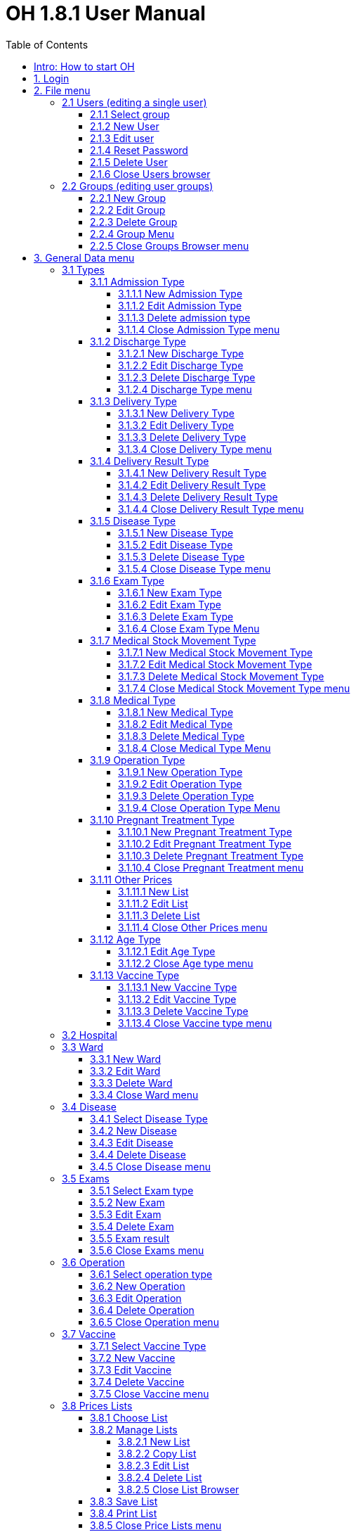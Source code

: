 = OH 1.8.1 User Manual
:icons: font
:stem:
:toc: left
:toclevels: 4
:url-docs: https://asciidoctor.org/docs
:url-gem: https://rubygems.org/gems/asciidoctor

12/01/16

=== Intro: How to start OH

Start OH from a programming software, like Eclipse - the software used in this description. As the application is being loaded, a splash menu with the OH logo is shown. Then the login window appears: It has a dropdown menu with the user list, a password field, plus the “Submit” and the “Cancel” buttons. The administrator (admin, default password “admin”) can add and remove users, manage their passwords and privileges.

Once the user is logged in, OH shows the main menu, with all options granted for that user.

Considering the full administrator menu in the description of the entire OH system, there are 11 main options, plus the “Close” button to exit OH. Click on the “X” on the title bar, to log out and close the application.

* File: it has two options: “exit”, to log out as seen above, and “users”, to manage all OH users. The amministratore can create groups of users benefitting of the same set of rights. Click on “users” button to open a new sub-level with the “users” option to edit a single users’s settings and the “groups” option to manage user groups.
* General Data: it manages all data used by the OH database.
* OPD (Out Patient Department): this section allows the user to record, search, update and edit the patient's visits.
* Pharmacy: OH’s pharmacy records all items used by the hospital. This menu has three sub-levels: the “Pharmaceuticals” option to manage the pharmacy database, the “Pharmaceutical Stock” option to record movements between pharmacy and suppliers and the “Pharmaceutical Stock Ward” option to record movements within the hospital and its wards.
* Laboratory: this section allows the user to record, search and update the patient’s exams.
* Accounting: OH’s cash register records the bills generated from medical items and patient exams.
* Admission/Patient: this section allows the user to manager the patient database.
* Patient Vaccines: similar to the “Laboratory” menu, it records the patient’s vaccinations.
* Statistics: it generates Excel reports about the hospital activity on a given period of time.
* Printing: it generates a document with either the exams list or the diseases list, sorted by type.
* Help: it opens a .PDF file with the user’s guide.

== 1. Login

image:extracted-media/media/image1.jpeg[image,width=321,height=225]


When starting OH for the first time, once it is being loaded, the main menu is immediately shown, as login is disabled. Open the project in Eclipse, click on triangles near the project name, the sub-folder “rsc” (below), and the file “generalData.properties”, containing all system settings. Row 3 shows by default the string “SINGLEUSER=yes”. Replacing “yes” with “no” on this string, the login window (on the bottom on the page) is

image:extracted-media/media/image2.png[image,width=440,height=387]

enabled. The user chooses his/her name from the dropdown menu with the user list, then enters the corresponding password. If username and password don’t match, an error window opens, showing the “password incorrect: retry”, message. Click OK to close this window and enable the login window again. If the password is correct, the user enters the OH system. The main menu is shown, with all the options granted for the given user.

image:extracted-media/media/image3.jpeg[image,width=275,height=131]


The admin menu (left) has all

image:extracted-media/media/image4.jpeg[image,width=206,height=332]

the options enabled, while a

image:extracted-media/media/image5.jpeg[image,width=194,height=440]

guest menu (i.e., “Eduardo” menu, see also chapter 2.1.2) has a limited set of options. The administrator can edit all user’s privileges.

Data:

* user.US_ID_A (username)
* user.US_PASSWD (password)

== 2. File menu

image:extracted-media/media/image6.jpeg[image,width=642,height=560]


The “File” menu contains two sub-menus: “exit”, to close OH, and “users”, where the administrator can manage user access to the system.

Focusing on “users” option and clicking on its button, the new window shows two options, “users” and “groups”. The former allows the administrator to manage a given user’s privileges, while the latter allows to create user groups.

=== 2.1 Users (editing a single user)

image:extracted-media/media/image7.jpeg[image,width=397,height=218]


The “Users browser” shows the full list of signed users. When OH is opened for the first name, the list comprises of two users: the administrator, only person of the eponymous group, and a guest from the “guest” group (see chapter 1).

The bottom part of the menu disposes of some buttons to manage the table.

Data:

* user.US_ID_A (primary key, username)
* usergroup.UG_ID_A (foreign key referencing the user group)
* user.US_DESC (user description)

==== 2.1.1 Select group

Shows only users of the selected group. When the “Users browser” opens, the dropdown menu is set on “ALL”, and the full list is visible. Select the group from the menu, and the corrispondono row are automatically shown.

Data:

same of chapter 2.1

==== 2.1.2 New User

image:extracted-media/media/image8.jpeg[image,width=232,height=240]


Adds a new OH user to the “user” database. Choose the user group from the dropdown menu, enter the username in the “Name” field, then type the password, retype it on the “Retype password” field, and add an optional description to help identify the user. Click “OK” to confirm, or “Cancel” to return to the users table. If “OK” was clicked and no password was inserted, an error window shows the “please insert a password” message. Click “OK” to return to “New User Record” window. If the two passwords don’t match, an error window shows the “password incorrect, please retype”. Click “OK” to return to “New User Record” and retype the passwords. If they match, the new user is added to the users table (top on next page).

Data:

all “user” attributes


image:extracted-media/media/image9.jpeg[image,width=573,height=316]


==== 2.1.3 Edit user

image:extracted-media/media/image10.jpeg[image,width=292,height=200]


Updates the user description. Select a row from the “Users browser” and click “Edit”. An “Editing user record” window opens. The “Description” field is freely editable. Click “OK” to save changes, or “Cancel” to return to the users menu.

If a row is not selected before clicking “Edit”, a “please select a row” window opens. Click “OK” to close the window to return to the user menu. This message will appear on every OH table, for all editing and deleting options.

Data:

* user.US_ID_A (primary key, username)
* user.US_DESC (user description)

==== 2.1.4 Reset Password

image:extracted-media/media/image11.jpeg[image,width=214,height=133]


To change the password for a given user, select a row from the users browser and click “Reset Password”. Insert the new password on the new window (left).

Then click “OK”. Retype the new password on a second window similar to the first one and click “OK”.


image:extracted-media/media/image12.jpeg[image,width=214,height=120]



image:extracted-media/media/image13.png[image,width=217,height=108]


If the passwords don’t match, an error message (left) is shown, else a confirmation window opens (right) and the new password is stored in the users DB (bottom window). Clicking “Cancel” anytime, the operation is aborted and there will be no changes to the users DB.

Data:

* user.US_ID_A (username)
* usergroup.UG_ID_A (password)

==== 2.1.5 Delete User

image:extracted-media/media/image14.jpeg[image,width=414,height=227]


Removes the selected user from the user list. Select a row and click “Delete”. As in most “delete” operations, a confirmation window opens: click “Yes” to definitely remove the user from the list, or “No” to abort the operation.

Data:

* user.US_ID_A (primary key, username)

==== 2.1.6 Close Users browser

Closes the “Users browser” window. Click “Close” to return to the main menu.

=== 2.2 Groups (editing user groups)

image:extracted-media/media/image15.jpeg[image,width=442,height=140]


The groups feature helps the administrator assign the same set of privileges to a multitude of users. A hospital likely has more than a single pharmacist, or surgeon, etc. , so it’s useful to aggregate users by their role in the hospital. The “Groups browser” window shows the name of the group, and a description. Default groups are “admin”, for the administrator(s), and “guest”, with read-only functions enabled. On the bottom side of the table, there are five buttons to manage the groups:

Data:

* usergroup.UG_ID_A (primary key, group name)
* usergroup.UG_DESC (group description)

==== 2.2.1 New Group

image:extracted-media/media/image16.png[image,width=353,height=196]


Creates a new user group. Click “New” on the “groups browser”. Add the name and an optional description in the new window, then click “OK” to confirm. If the name doesn’t exist in the “usergroup" database, the group will be added, else a “the group is already present” message appears. If no name is inserted, a “please insert a valid user group” message is shown.

image:extracted-media/media/image17.png[image,width=421,height=132]

Click “OK” after both unsuccessful cases to add a proper name. Once a valid name is entered, the new group is added to the “group browser” table (right).

Data:

both “usergroup” attributes

==== 2.2.2 Edit Group

Edits the group’s description. It’s similar to the “Edit User” option (2.1.3). Select a row, click “Edit” and type the (optional) description in the new window. Click “OK” to save changes, or “Cancel” to abort the operation.

Data:

both “usergroup” attributes

==== 2.2.3 Delete Group

Removes an existing group, except the “admin” and groups which have users assigned to.

Select a row from the “Group Browser” and click “Delete”. The confirmation window is shown: click “No” to abort the operation, or “Yes” to remove the group. If “admin” is selected, a “You can’t delete admin” message appears; if there are users belonging to the selected group, a “This group has users” window is shown. The “usergroup” database remains unchanged after both unsuccessful cases. For the latter case, first remove those users before deleting the group. Then create a new group (2.2.1) and add the users (2.1.2).

Data:

* usergroup.UG_ID_A (primary key, group name)
* user.US_UG_ID_A (foreign key referencing user group, to which the user belongs; if the selected group has users, it can’t be deleted)

==== 2.2.4 Group Menu

image:extracted-media/media/image18.png[image,width=447,height=307]


Allows the administrator, and all the users with this feature enabled, to manage privileges for every group in the “usergroup” database. Select a group from the “Group Browser” window and click “GroupMenu”. A new window “Menu Item Browser” (left), reproducing OH’s main menu, opens. Click on the triangles to expand the menu items. Enabled functions are shown in black, while disabled options are shown in light grey. Double click on a single option to activate/deactivate it. Click “Update” to save changes, or close the window to abort the operation.

As seen in chapter 1,

image:extracted-media/media/image19.png[image,width=451,height=348]

“Eduardo” can’t read the user menu (“HELP” option) by default. The administrator, or any user with permission to edit groups, selects the “guest” row, clicks “GroupMenu”, then double-clicks “HELP” on the “Menu Item

image:extracted-media/media/image20.png[image,width=178,height=306]

Browser” window (left) and clicks “Update”. Now Eduardo can access the user guide, as the menu pictured on the right shows the “HELP” button.

Data:

* groupmenu.GM_ID (primary key, option ID)
* groupmenu.GM_UG_ID_A (user)
* groupmenu.GM_MNI_ID_A (option name)
* groupmenu.GM_ACTIVE (Y if the option is enabled, else N)

==== 2.2.5 Close Groups Browser menu

Closes the “groups browser” window. Click “Close” to return to the main menu.

== 3. General Data menu

=== 3.1 Types

image:extracted-media/media/image21.jpeg[image,width=316,height=332]


All data the hospital needs to work with - such as, medicals, exams, operations, diseases, etc. - are sorted by type. This menu shows users the list of categories for all data used in the OH databases. Users can define new types according to their needs.

OH’s categorized elements are:

* Admission type (the way the patient is admitted in the hospital)
* Discharge type: (the way the patient is dismissed from the hospital)
* Delivery type: (normal, caesarian, …)
* Delivery result type (childbirth’s

image:extracted-media/media/image22.png[image,width=170,height=462]

outcome)
* Disease type
* Exam type: il tipo di esame
* Medicals Stock movement type (charge, discharge, donation)
* Medicals type
* Operation type
* Pregnant treatment (treatments for pregnant mothers)
* Other prices (for extra services the hospital provides)
* Age type
* Vaccine type

All “Types” sub-menus, when clicked, open a window showing the list of the elements for the given type. There are “New”, “Edit” and “Delete” buttons to customize the tables, except for “Age Type”, having the “Edit” button only.

==== 3.1.1 Admission Type

image:extracted-media/media/image23.png[image,width=401,height=96]



image:extracted-media/media/image24.jpeg[image,width=401,height=179]


The “Admission Type Browsing” table shows the different ways a patient is admitted in to the hospital. Default types are:

“A” (Ambulance, an ambulance carries the patient)

“R” (Referral, patient coming from another hospital / ward)

“I” (Self, patient coming by him/herself). Below is a screenshot from the “New Admission” option (8.5.1), where a dropdown menu is used to select admission types.

image:extracted-media/media/image25.png[image,width=642,height=308]


Data:

* admissiontype.ADMT_ID_A (primary key, admission type ID)
* admissiontype.ADMT_DESC (admission type description)

===== 3.1.1.1 New Admission Type

image:extracted-media/media/image26.png[image,width=369,height=243]


Click “New” on “Admission type browsing”. Enter a character code and a description on the “New admission type record” window, then click “OK” to confirm, or “Cancel” to abort the operation. Both elements are mandatory; if “OK” is clicked but almost one field is empty, either a “Please insert a code” or “Please insert a valid description” window is shown. If the code already exists, a “Code already in use” window opens. After all unsuccessful cases, click “OK” on the error window to return to the “New admission type record” panel.

Data:

both ”admissiontype” attributes (3.1.1)

===== 3.1.1.2 Edit Admission Type

image:extracted-media/media/image27.png[image,width=185,height=130]


Select a row from “Admission Type Browsing” and click “Edit”. The description field is freely editable. Click “OK” to save changes, or “Cancel” to abort the operation. If “OK” is clicked but the description field is empty, a “Please insert a valid description” window is shown. Click “OK” on the error window to return to the “Editing admission type record” panel.

Data:

both ”admissiontype” attributes (3.1.1)

===== 3.1.1.3 Delete admission type

Removes a row from the “admissiontype” database. Select a row from “Admission Type Browsing” and click “Delete”. Click “OK” on the confirmation window, or “Cancel” to abort the operation.

Data:

admissiontype.ADMT_ID_A

===== 3.1.1.4 Close Admission Type menu

Click “Close” on the “Admission Type Browsing” window to return to main menu.

==== 3.1.2 Discharge Type

image:extracted-media/media/image28.jpeg[image,width=497,height=217]



image:extracted-media/media/image29.png[image,width=411,height=105]


The “Discharge type browsing” table defines the different ways a patient can be dismissed from the hospital. Default types are: “D” (Dead, patient deceased), “ES” (Escape, the patient escaped from the hospital), “EQ” (Normal Discharge), “B” (Referred, a further visit is planned for that patient).

Data:

* dischargetype.DIST_ID_A (primary key, discharge type ID)
* dischargetype.DIST_DESC (discharge type description)

===== 3.1.2.1 New Discharge Type

image:extracted-media/media/image30.png[image,width=213,height=145]


Click “New” on the “Discharge type browsing” table. Enter the character code and a description (used in the “New Discharge” option) on the “New Discharge Type Record” window. Click “OK” to confirm or “Cancel” to abort the operation. Both fields are mandatory; see 3.1.1.1 for error messages.

Data:

* dischargetype.DIST_ID_A (primary key, discharge type ID)
* dischargetype.DIST_DESC (discharge type description)

===== 3.1.2.2 Edit Discharge Type

image:extracted-media/media/image31.png[image,width=222,height=164]


Select a row from “Discharge Type Browsing” and click “Edit”. The description field is freely editable. Click “OK” to save changes, or “Cancel” to abort the operation. If “OK” is clicked but the description field is empty, a “Please insert a valid description” window is shown. Click “OK” on the error window to return to the “Editing discharge type record” panel.

Data:

* dischargetype.DIST_ID_A (primary key, discharge type ID)
* dischargetype.DIST_DESC (discharge type description)

===== 3.1.2.3 Delete Discharge Type

Removes a row from the “dischargetype” database. Select a row from “Discharge Type Browsing” and click “Delete”. Click “OK” on the confirmation window, or “Cancel” to abort the operation.

Data:

* dischargetype.DIST_ID_A (primary key, discharge type ID)

===== 3.1.2.4 Discharge Type menu

Click “Close” on the “Discharge Type Browsing” window to return to main menu.

==== 3.1.3 Delivery Type

image:extracted-media/media/image32.jpeg[image,width=423,height=183]


The “Delivery type browsing” table defines the ways of assisting pregnant mothers in the event of a delivery. Default types are: “C” (Caesarian delivery), “V” (Vacuum extraction), “N” (No assistance).


image:extracted-media/media/image33.png[image,width=361,height=115]


Data:

* deliverytype.DRT_ID_A (primary key, delivery type ID)
* deliverytype.DRT_DESC (delivery type ID)

===== 3.1.3.1 New Delivery Type

Click “New” on the “Delivery type browsing” table. Enter the one-character code and a description on the “New Delivery Type Record” window. Click “OK” to confirm or “Cancel” to abort the operation. Both fields are mandatory; see 3.1.1.1 for error messages.

Data:

* deliverytype.DRT_ID_A (primary key, delivery type ID)
* deliverytype.DRT_DESC (delivery type ID)

===== 3.1.3.2 Edit Delivery Type

image:extracted-media/media/image34.png[image,width=194,height=146]


Select a row from “Delivery Type Browsing” and click “Edit”. The description field is freely editable. Click “OK” to save changes, or “Cancel” to abort the operation. If “OK” is clicked but the description field is empty, a “Please insert a valid description” window is shown. Click “OK” on the error window to return to the “Editing delivery type record” panel.

Data:

* deliverytype.DRT_ID_A (primary key, delivery type ID)
* deliverytype.DRT_DESC (delivery type ID)

===== 3.1.3.3 Delete Delivery Type

Removes a row from the “deliverytype” database. Select a row from “Delivery Type Browsing” and click “Delete”. Click “OK” on the confirmation window, or “Cancel” to abort the operation.

Data:

* deliverytype.DRT_ID_A (primary key, delivery type ID)

===== 3.1.3.4 Close Delivery Type menu

Click “Close” on the “Delivery Type Browsing” window to return to the main menu.

==== 3.1.4 Delivery Result Type

image:extracted-media/media/image35.jpeg[image,width=453,height=192]


The “Delivery result type browsing” table defines the different delivery outcomes. Default types are shown below:

image:extracted-media/media/image36.png[image,width=245,height=114]


Data:

* deliveryresulttype.DRT_ID_A (primary key, delivery result type ID)
* deliveryresulttype.DRT_DESC (delivery result type description)

===== 3.1.4.1 New Delivery Result Type

image:extracted-media/media/image37.png[image,width=198,height=119]


Click “New” on the “Delivery result type browsing” table. Enter the one-character code and a description on the “New Delivery Result Type Record” window. Click “OK” to confirm or “Cancel” to abort the operation. Both fields are mandatory; see 3.1.1.1 for error messages.

Data:

* deliveryresulttype.DRT_ID_A (primary key, delivery result type ID)
* deliveryresulttype.DRT_DESC (delivery result type description)

===== 3.1.4.2 Edit Delivery Result Type

image:extracted-media/media/image38.png[image,width=192,height=111]


Select a row from “Delivery Result Type Browsing” and click “Edit”. The description field is freely editable. Click “OK” to save changes, or “Cancel” to abort the operation. If “OK” is clicked but the description field is empty, a “Please insert a valid description” window is shown. Click “OK” on the error window to return to the “Editing delivery result type record” panel.

Data:

* deliveryresulttype.DRT_ID_A (primary key, delivery result type ID)
* deliveryresulttype.DRT_DESC (delivery result type description)

===== 3.1.4.3 Delete Delivery Result Type

Removes a row from the “deliveryresulttype” database. Select a row from “Delivery Result Type Browsing” and click “Delete”. Click “OK” on the confirmation window, or “Cancel” to abort the operation.

Data:

* deliveryresulttype.DRT_ID_A (primary key, delivery result type ID)

===== 3.1.4.4 Close Delivery Result Type menu

Click “Close” on the “Delivery Result Type Browsing” window to return to the main menu.

==== 3.1.5 Disease Type

image:extracted-media/media/image39.jpeg[image,width=421,height=180]


The table “Disease type browsing” defines the different disease categories used in OH, including “OPD”. Default types: “ND” (Notifiable diseases), “OC” (Infective diseases), “MP” (Maternal / perinatal diseases), “NC” (Non communicable diseases), “AO” (All other diseases).

image:extracted-media/media/image40.png[image,width=313,height=101]


Data:

* diseasetype.DCL_ID_A (primary key, disease type ID)
* diseasetype.DCL_DESC (disease type description)

===== 3.1.5.1 New Disease Type

image:extracted-media/media/image41.png[image,width=301,height=161]


Click “New” on the “Disease type browsing” table. Enter the character code and a description on the “New Disease Type Record” window. Click “OK” to confirm or “Cancel” to abort the operation. Both fields are mandatory; see 3.1.1.1 for error messages.

Data:

* diseasetype.DCL_ID_A (primary key, disease type ID)
* diseasetype.DCL_DESC (disease type description)

===== 3.1.5.2 Edit Disease Type

image:extracted-media/media/image42.png[image,width=275,height=140]


Select a row from “Disease Type Browsing” and click “Edit”. The description field is freely editable. Click “OK” to save changes, or “Cancel” to abort the operation. If “OK” is clicked but the description field is empty, a “Please insert a valid description” window is shown. Click “OK” on the error window to return to the “Editing disease type record” panel.

Data:

* diseasetype.DCL_ID_A (primary key, disease type ID)
* diseasetype.DCL_DESC (disease type description)

===== 3.1.5.3 Delete Disease Type

Removes a row from the “diseasetype” database. Select a row from “Disease Type Browsing” and click “Delete”. Click “OK” on the confirmation window, or “Cancel” to abort the operation.

Data:

* diseasetype.DCL_ID_A (primary key, disease type ID)

===== 3.1.5.4 Close Disease Type menu

Click “Close” on the “Disease Type Browsing” window to return to the main menu.

==== 3.1.6 Exam Type

image:extracted-media/media/image43.jpeg[image,width=454,height=197]


The “Exam Type Browsing” table defines the different exam categories used in OH, including “Laboratory”. Default types are shown below:


image:extracted-media/media/image44.png[image,width=256,height=164]


Data:

* examtype.EXC_ID_A (primary key, exam type ID)
* examtype.EXC_DESC (exam type description)

===== 3.1.6.1 New Exam Type

image:extracted-media/media/image45.png[image,width=290,height=149]


Click “New” on the “Exam type browsing” table. Enter the character code and a description on the “New Exam Type Record” window. Click “OK” to confirm or “Cancel” to abort the operation. Both fields are mandatory; see 3.1.1.1 for error messages.

Data:

* examtype.EXC_ID_A (primary key, exam type ID)
* examtype.EXC_DESC (exam type description)

===== 3.1.6.2 Edit Exam Type

image:extracted-media/media/image46.png[image,width=261,height=132]


Select a row from “Exam Type Browsing” and click “Edit”. The description field is freely editable. Click “OK” to save changes, or “Cancel” to abort the operation. If “OK” is clicked but the description field is empty, a “Please insert a valid description” window is shown. Click “OK” on the error window to return to the “Editing exam type” panel.

Data:

* examtype.EXC_ID_A (primary key, exam type ID)
* examtype.EXC_DESC (exam type description)

===== 3.1.6.3 Delete Exam Type

Removes a row from the “examtype” database. Select a row from “Exam Type Browsing” and click “Delete”. Click “OK” on the confirmation window, or “Cancel” to abort the operation.

Data:

* examtype.EXC_ID_A (primary key, exam type ID)

===== 3.1.6.4 Close Exam Type Menu

Click “Close” on the “Exam Type Browsing” window to return to the main menu.

==== 3.1.7 Medical Stock Movement Type

image:extracted-media/media/image47.jpeg[image,width=440,height=237]


The “Medicals Stock Movement Type Browsing” table shows the different money movements involving the hospital. The two basic elements (below) are: “Charge”, for incomes (+), and “Discharge”, for payments (-).

image:extracted-media/media/image48.png[image,width=256,height=89]


Data:

* medicaldsrstockmovtype.MMVT_ID_A (primary key, movement type ID)
* medicaldsrstockmovtype.MMVT_ID_DESC (movement type description)
* medicaldsrstockmovtype.MMVT_ID_A (“+” or “-“)

===== 3.1.7.1 New Medical Stock Movement Type

image:extracted-media/media/image49.png[image,width=184,height=163]


Click “New” on the “Medicals Stock Movement Type Browsing” window. Enter a character code, a description (i.e. the name of the movement) and select the type (income or outcome) from

image:extracted-media/media/image50.png[image,width=256,height=122]

the dropdown menu. Click “OK” to confirm or “Cancel” to abort the operation. Both fields are mandatory; see 3.1.1.1 for error messages. Pictured left is an example, where a “donation” category is added to the “medicaldsrstockmovtype” database (right).

Data:

see chapter 3.1.7

===== 3.1.7.2 Edit Medical Stock Movement Type

image:extracted-media/media/image51.png[image,width=200,height=178]


Select a row from “Medicals Stock Movement Type Browsing” and click “Edit”. The description field is freely editable. Click “OK” to save changes, or “Cancel” to abort the operation. If “OK” is clicked but the description field is empty, a “Please insert a valid description” window is shown. Click “OK” on the error window to return to the “Editing exam type” panel.

Data:

* medicaldsrstockmovtype.MMVT_ID_A (primary key, movement type ID)
* medicaldsrstockmovtype.MMVT_ID_DESC (movement type description)

===== 3.1.7.3 Delete Medical Stock Movement Type

Removes a row from the “medicaldsrstockmovtype” database. Select a row from “Medicals Stock Movement Type Browsing” and click “Delete”. Click “OK” on the confirmation window, or “Cancel” to abort the operation.

Data:

* medicaldsrstockmovtype.MMVT_ID_A (primary key, movement type ID)

===== 3.1.7.4 Close Medical Stock Movement Type menu

Click “Close” on the “Medical Stock Movement Type Browsing” window to return to main menu.

==== 3.1.8 Medical Type

image:extracted-media/media/image52.jpeg[image,width=418,height=187]


The “Medical Type Browsing” table defines the different categories for medicals and other items used by the hospital. Default types are shown below.


image:extracted-media/media/image53.png[image,width=260,height=113]


Data:

* medicaldsrtype.MMVT_ID_A (primary key, medical type ID)
* medicaldsrtype.MMVT_ID_DESC (medical type description)

===== 3.1.8.1 New Medical Type

image:extracted-media/media/image54.png[image,width=286,height=147]


Click “New” on the “Medical Type Browsing” window. Enter a one-character code and a description (i.e. the name of the item). Click “OK” to confirm or “Cancel” to abort the operation. Both fields are mandatory; see 3.1.1.1 for error messages.

Data:

* medicaldsrtype.MMVT_ID_A (primary key, medical type ID)
* medicaldsrtype.MMVT_ID_DESC (medical type description)

===== 3.1.8.2 Edit Medical Type

image:extracted-media/media/image55.png[image,width=286,height=149]


Select a row from “Medical Type Browsing” and click “Edit”. The description field is freely editable. Click “OK” to save changes, or “Cancel” to abort the operation. If “OK” is clicked but the description field is empty, a “Please insert a valid description” window is shown. Click “OK” on the error window to return to the “Editing Medical type” panel.

Data:

* medicaldsrtype.MMVT_ID_A (primary key, medical type ID)
* medicaldsrtype.MMVT_ID_DESC (medical type description)

===== 3.1.8.3 Delete Medical Type

Removes a row from the “medicaldsrtype” database. Select a row from “Medicals Type Browsing” and click “Delete”. Click “OK” on the confirmation window, or “Cancel” to abort the operation.

Data:

* medicaldsrtype.MMVT_ID_A (primary key, medical type ID)

===== 3.1.8.4 Close Medical Type Menu

Click “Close” on the “Medical Type Browsing” window to return to main menu.

==== 3.1.9 Operation Type

image:extracted-media/media/image56.jpeg[image,width=461,height=198]


The “Operation Type Browsing” table defines the operation categories. Default types are shown below:


image:extracted-media/media/image57.png[image,width=250,height=133]


Data:

* operationtype.OCL_ID_A (primary key, operation type ID)
* operationtype.OCL_DESC (operation type description)
* operationtype.OCL_TYPE (operation status, can be “MAJOR” or “MINOR”; currently unused)

===== 3.1.9.1 New Operation Type

image:extracted-media/media/image58.png[image,width=256,height=172]


Click “New” on the “Operation Type Browsing” window. Enter a character code and a description (i.e. the name of the operation). Click “OK” to confirm or “Cancel” to abort the operation. Both fields are mandatory; see 3.1.1.1 for error messages.

Data:

* operationtype.OCL_ID_A (primary key, operation type ID)
* operationtype.OCL_DESC (operation type description)

===== 3.1.9.2 Edit Operation Type

image:extracted-media/media/image59.png[image,width=229,height=153]


Select a row from “Operation Type Browsing” and click “Edit”. The description field is freely editable. Click “OK” to save changes, or “Cancel” to abort the operation. If “OK” is clicked but the description field is empty, a “Please insert a valid description” window is shown. Click “OK” on the error window to return to the “Editing Medical type” panel.

Data:

* operationtype.OCL_ID_A (primary key, operation type ID)
* operationtype.OCL_DESC (operation type description)

===== 3.1.9.3 Delete Operation Type

Removes a row from the “operationtype” database. Select a row from “Operation Type Browsing” and click “Delete”. Click “OK” on the confirmation window, or “Cancel” to abort the operation.

Data:

* operationtype.OCL_ID_A (primary key, operation type ID)

===== 3.1.9.4 Close Operation Type Menu

Click “Close” on the “Operation Type Browsing” window to return to the main menu.

==== 3.1.10 Pregnant Treatment Type

image:extracted-media/media/image60.jpeg[image,width=454,height=199]


The “Pregnant Treatment Type Browsing” table defines the types of treatments to pregnant mothers. Default types are shown below:


image:extracted-media/media/image61.png[image,width=236,height=137]


Data:

* pregnanttreatmenttype.PTT_ID_A (primary key, pregnant treatment type ID)
* pregnanttreatmenttype.DESC(pregnant treatment type description)

===== 3.1.10.1 New Pregnant Treatment Type

image:extracted-media/media/image62.png[image,width=248,height=167]


Click “New” on the “Operation Type Browsing” window. Enter a character code and a description (i.e. the name of the treatment). Click “OK” to confirm or “Cancel” to abort the operation. Both fields are mandatory; see 3.1.1.1 for error messages.

Data:

* pregnanttreatmenttype.PTT_ID_A (primary key, pregnant treatment type ID)
* pregnanttreatmenttype.DESC(pregnant treatment type description)

===== 3.1.10.2 Edit Pregnant Treatment Type

image:extracted-media/media/image63.png[image,width=248,height=171]


Select a row from “Pregnant Treatment Type Browsing” and click “Edit”. The description field is freely editable. Click “OK” to save changes, or “Cancel” to abort the operation. If “OK” is clicked but the description field is empty, a “Please insert a valid description” window is shown. Click “OK” on the error window to return to the “Editing Pregnant Treatment type” panel.

Data:

* pregnanttreatmenttype.PTT_ID_A (primary key, pregnant treatment type ID)
* pregnanttreatmenttype.PTT_DESC(pregnant treatment type description)

===== 3.1.10.3 Delete Pregnant Treatment Type

Removes a row from the “pregnanttreatmenttype” database. Select a row from “Pregnant Treatment Type Browsing” and click “Delete”. Click “OK” on the confirmation window, or “Cancel” to abort the operation.

Data:

* pregnanttreatmenttype.PTT_ID_A (primary key, pregnant treatment type ID)

===== 3.1.10.4 Close Pregnant Treatment menu

Click “Close” on the “Pregnant Treatment Type Browsing” window to return to the main menu.

==== 3.1.11 Other Prices

image:extracted-media/media/image64.png[image,width=296,height=150]


Defines specific prices lists, which will be stored in a separate “pricesothers” database.

===== 3.1.11.1 New List

Click “New” on the “Other Prices Browser” (top left). A “New Price” window opens. Enter a code and a description (both mandatory). Click “OK” to confirm. If data are correct, the list is added, else a “Please insert a code /

image:extracted-media/media/image65.png[image,width=296,height=133]

description” window is shown. Click “OK” to return to the former window.

Data:

* pricesothers.OTH_ID (primary key, list ID, auto-increment)
* pricesothers.OTH_CODE (list code)
* pricesothers.OTH_CODE (list description)

===== 3.1.11.2 Edit List

Select a list from the browser and click “Edit”. An “Edit Price” window opens (identical to the “New Price” in 3.1.11.1). Both code and description are editable. Click “OK” to save changes or “Cancel” to abort. If data are correct, the list will be updated.

Data: see chapter 3.1.11.2

===== 3.1.11.3 Delete List

Select a list from the browser and click “Delete”. Then click “OK” on the confirmation window to remove the list from the “pricesothers” DB, or “Cancel” to abort.

Data:

pricesothers.OTH_ID

===== 3.1.11.4 Close Other Prices menu

Click “Close” on the “Other prices browser” to return to OH’s main menu.

==== 3.1.12 Age Type

image:extracted-media/media/image66.jpeg[image,width=459,height=189]


When a patient is register in OH’s “patient” database, it’s not always possible to determine his/her age, since the birthdate is unknown. In this case, the user can choose the age interval from a dropdown menu in the “New Patient” option. The “Age type browsing“ table below defines the age ranges. Every row determines, respectively, the code of the interval, the minimum age, the maximum age, and the description of the range.

image:extracted-media/media/image67.png[image,width=312,height=141]


Data:

* agetype.AT_CODE (primary key, age type ID)
* agetype.AT_FROM (minimum age)
* agetype.AT_TO (maximum age)
* agetype.AT_DESC (description of the range)

===== 3.1.12.1 Edit Age Type

Select a row from “Age Type Browsing” and click “Edit”. The description field is freely editable. Click “OK” to save changes, or “Cancel” to abort the operation.

Data:

* agetype.AT_CODE (primary key, age type ID)
* agetype.AT_DESC (description of the range)

===== 3.1.12.2 Close Age type menu

Click “Close” on the “Age Type Browsing” window to return to the main menu.

==== 3.1.13 Vaccine Type

image:extracted-media/media/image68.jpeg[image,width=355,height=153]


The “Vaccine Type Browsing” table defines all vaccine types. Default categories are:

* C (Vaccines for children)
* P (Vaccines for pregnant women)
* N (Vaccines for adults, except pregnant women)

image:extracted-media/media/image69.png[image,width=348,height=131]


Data:

* vaccinetype.VACT_ID_A (primary key, vaccine type ID)
* vaccinetype.VACT_DESC (vaccine type description)

===== 3.1.13.1 New Vaccine Type

image:extracted-media/media/image70.png[image,width=238,height=165]


Click “New” on the “Vaccine Type Browsing” window. Enter a one-character code and a description (i.e. the name of the treatment). Click “OK” to confirm or “Cancel” to abort the operation. Both fields are mandatory; see 3.1.1.1 for error messages.

Data:

* vaccinetype.VACT_ID_A (primary key, vaccine type ID)
* vaccinetype.VACT_DESC (vaccine type description)

===== 3.1.13.2 Edit Vaccine Type

image:extracted-media/media/image71.png[image,width=243,height=165]


Select a row from “Vaccine Type Browsing” and click “Edit”. The description field is freely editable. Click “OK” to save changes, or “Cancel” to abort the operation. If “OK” is clicked but the description field is empty, a “Please insert a valid description” window is shown. Click “OK” on the error window to return to the “Edit vaccine type” panel.

Data:

* vaccinetype.VACT_ID_A (primary key, vaccine type ID)
* vaccinetype.VACT_DESC (vaccine type description)

===== 3.1.13.3 Delete Vaccine Type

Removes a row from the “vaccinetype” database. Select a row from “Vaccine Type Browsing” and click “Delete”. Click “OK” on the confirmation window, or “Cancel” to abort the operation.

Data:

* vaccinetype.VACT_ID_A (chiave primaria, identificativo del tipo di vaccino)

===== 3.1.13.4 Close Vaccine type menu

Click “Close” on the “Vaccine Type Browsing” window to return to the main menu.

=== 3.2 Hospital


image:extracted-media/media/image72.jpeg[image,width=434,height=307]


Hospital location data are automatically printed on reports generated by some OH functions, such as “Pharmacy -> Pharmaceuticals” or “Accounting -> Bills Manager”.

When the “Hospital Informations” window opens, only the “Edit” and “Close” buttons are enabled, and information is not editable. Click “Edit” to update the text fields, then “Update” to save

image:extracted-media/media/image73.png[image,width=293,height=322]

changes and “Close” to close the window and return to the main menu.

Data:

hospital.HOS_NAME (name)

hospital.HOS_ADDR (address)

hospital.HOS_CITY (city)

hospital.HOS_TELE (phone number)

hospital.HOS_FAX (fax number)

hospital.HOS_EMAIL (e-mail)

hospital.HOS_CURR_COD (hospital’s currency code)

=== 3.3 Ward

image:extracted-media/media/image74.jpeg[image,width=473,height=285]


The “Ward” section allows the administrator to manage hospital wards. Here are the mandatory attributes for every ward, shown in the “Wards browser” table:

* ward code, a character ID
* ward name
* number of beds
* number of doctors
* number of nurses
* “has pharmacy”, (1 if the ward can access to pharmacy in the “Pharmacy -> P.S. Ward” menu, else 0);
* “male”/“female”, boolean values to identify wards accessible to men and/or women.

image:extracted-media/media/image75.png[image,width=642,height=98]


Optional attributes include phone number, fax number, e-mail address.

Data:

ward.WRD_ID (primary key, ward ID)

ward.WRD_NAME (ward name)

ward.WRD_TELE (phone number)

ward.WRD_FAX (fax number)

ward.WRD_EMAIL (e-mail)

ward.WRD_NBEDS (number of beds)

ward.WRD_NQUA_NURS (number of nurses)

ward.WRD_NDOC (number of doctors)

ward.WRD_IS_PHARMACY (1 if the ward has its own pharmacy, else 0)

ward.WRD_IS_MALE (1 if men are allowed, else 0)

ward.WRD_IS_FEMALE (1 if women are allowed, else 0)

==== 3.3.1 New Ward

image:extracted-media/media/image76.png[image,width=275,height=298]


Adds a new ward in the hospital. Click “New” in the “Wards browser”. A “New ward record” window opens. Fill the mandatory text fields, marked with the * sign, and add phone, fax and e-mail contacts if necessary. Tick the “ward with pharmacy” checkbox if the ward will have its own pharmacy; do the same on “male ward” if it’ll be allowed to men, and on “female ward” if women can access in it. Click “OK” to confirm or “Cancel” to abort the operation. If all data required are correct, the ward will be added to the “ward” database, else an error window is shown:

* “Code already in use”
* “Please insert a code” (if the code character has not been added)
* “Insert a valid beds/nurses/doctors/ number” (if a non-numeric value has been added).

After all unsuccessful cases click “OK” to return to the “New ward record” window.

Data:

see chapter 3.3

==== 3.3.2 Edit Ward

image:extracted-media/media/image77.png[image,width=275,height=300]


Select a row form “Wards Browser” and click “Edit”. An “Editing ward record” window opens; all elements except the code are editable. Once changes have been made, click “OK” to confirm or “Cancel” to abort the operation. If all data required are correct, the ward will be updated in the “ward” database, else an error window is shown (see 3.3.1).

Data:

see chapter 3.3

==== 3.3.3 Delete Ward

image:extracted-media/media/image78.png[image,width=386,height=188]


Removes a ward from the “ward” database, if it has no patients registered in the “Admission/Patient” menu. Select a row form “Wards Browser” and click “Delete”. Click “OK” on the confirmation window, or “Cancel” to abort the operation.


image:extracted-media/media/image79.png[image,width=386,height=126]


If there’s at least one patient admitted in the selected ward, there will be no deletion and a “Selected ward has X patients” window is shown. Pictured left is the example of the children ward, that has 123 patients registered.

image:extracted-media/media/image80.png[image,width=386,height=209]


Here is a screenshot from the “Admission/Patient” window, where 7 of the 123 patients from the children ward are visible (codes from 474 to 482). All patients from a ward must be discharged before removing it.

Data:

* ward.WRD_ID (primary key, ward ID)
* admission.WRD_ID_A (foreign key referencing to “ward”, to check if there are admitting patients in the selected ward)

==== 3.3.4 Close Ward menu

Click “Close” on the “Wards Browser” window to return to the main menu.

=== 3.4 Disease

image:extracted-media/media/image81.jpeg[image,width=458,height=248]


The “Diseases browser” table contains all diseases registered in the “disease” database. Every row shows the disease code, the type (3.1.5) and the disease name.


image:extracted-media/media/image82.png[image,width=403,height=249]


Data:

* disease.DIS_ID_A (primary key, disease ID)
* disease.DIS_DCL_ID_A (foreign key referencing to “diseasetype”)
* disease.DIS_DESC (disease name)

==== 3.4.1 Select Disease Type

image:extracted-media/media/image83.png[image,width=338,height=242]


To help search a disease, click the dropdown menu on the bottom of the “Diseases Browser” window, and select a type, or “ALL” to visualize all records.

Data:

* disease.DIS_ID_A (primary key, disease ID)
* disease.DIS_DCL_ID_A (foreign key referencing to “diseasetype”)

==== 3.4.2 New Disease

Adds a new disease to the “disease” database. Click “New” on the “Diseases browser” window. A “New disease” window opens. Select the type from the dropdown menu, enter a code and the description (i.e. the name of the disease, used in “OPD” and “Diagnosis IN” / “Diagnosis OUT” lists of the “Admission/Patient” menu). Then tick at least one checkbox to assign the disease to “OPD” (OutPatient

image:extracted-media/media/image84.png[image,width=309,height=144]

Dept.), “IPD IN” (“Diagnosis IN”) and “IPD OUT” (“Diagnosis OUT”). Click “OK” to confirm or “Cancel” to abort the operation. If all data required are correct, the disease will be added to the “disease” database, else an error window is shown:

* “Code already in use”
* “Please insert a code” (if the code character has not been added)
* “Insert a valid description” (if the description has not been added).

After all unsuccessful cases click “OK” to return to the “New disease” window.

Data:

* disease.DIS_ID_A (primary key, disease ID)
* disease.DIS_DCL_ID_A (foreign key referencing to “diseasetype”)
* disease.DIS_DESC (disease name)
* disease.DIS_OPD_INCLUDE (1 if the disease is included in the “OPD” list, else 0)
* disease.DIS_IPD_IN_INCLUDE (1 if the disease is included in the “IPD IN” list, else 0)
* disease.DIS_IPD_OUT_INCLUDE (1 if the disease is included in the “IPD OUT” list, else 0)

==== 3.4.3 Edit Disease

image:extracted-media/media/image85.png[image,width=321,height=149]


Select a row from “Diseases Browser” and click “Edit”. An “Edit disease” window opens; all elements except the code are editable. Once changes have been made, click “OK” to confirm or “Cancel” to abort the operation. If all data required are correct, the disease will be updated in its database, else an error window is shown (see 3.4.2).

Data:

see chapter 3.4.2

==== 3.4.4 Delete Disease

Removes a disease from its database. Select a row from “Diseases browser” and click “Delete”. Click “OK” on the confirmation window, or “Cancel” to abort the operation.

Data:

* disease.DIS_ID_A (primary key, disease ID)

==== 3.4.5 Close Disease menu

Click “Close” on the “Diseases Browser” window to return to the main menu.

=== 3.5 Exams

image:extracted-media/media/image86.jpeg[image,width=385,height=384]


The “Exams browsing” table defines all exams recorded in the “exam” database and used in “Laboratory”, “Accounting -> New Bill” and “Printing -> Exams List” menus. Every row shows the exam code, the exam type (3.1.6), its description, the procedure applied (“1” or “2”) and the default result (3.5.5).

Data:

* exam.EXA_ID_A (primary key, exam ID)
* exam.EXA_EXC_ID_A (foreign key referencing “examtype”, exam type)
* exam.EXA_DESC (exam name)
* exam.EXA_PROC (exam procedure, “1” or “2”)
* exam.EXA_DEFAULT (default result)

image:extracted-media/media/image87.png[image,width=642,height=211]


==== 3.5.1 Select Exam type

To help search an exam, click the dropdown menu on the bottom of the “Exams Browsing” window, and select a type, or “ALL” to visualize all records.

Data:

* exam.EXA_ID_A (primary key, exam ID)
* exam.EXA_EXC_ID_A (foreign key referencing “examtype”, exam type)

==== 3.5.2 New Exam

image:extracted-media/media/image88.png[image,width=273,height=192]


Click “New” on the “Exams Browsing” window. A “New exam” window opens. Select the exam type from the first dropdown menu, enter the code, a description (i.e. the name of the exam), select the procedure type and enter the default result. Click “OK” to confirm or “Cancel” to abort the operation. If all data required are correct, the exam will be added to the “exam” database, else an error window is shown:

* “Change the code because is already in use”
* “Insert a valid code and/or description”

After all unsuccessful cases click “OK” to return to the “New exam” window.

Data:

see chapter 3.5

==== 3.5.3 Edit Exam

image:extracted-media/media/image89.png[image,width=273,height=195]


Select a row from “Exams Browsing” and click “Edit”. An “Edit exam” window opens; only the description and default result are editable. Once changes have been made, click “OK” to confirm or “Cancel” to abort the operation. If all data required are correct, the exam will be updated in its database, else an error window is shown (see 3.5.2).

Data:

* exam.EXA_ID_A (primary key, exam ID)
* exam.EXA_DESC (exam name)
* exam.EXA_DEFAULT (default result)

==== 3.5.4 Delete Exam

Removes a exam from its database. Select a row from “Exams browsing” and click “Delete”. Click “OK” on the confirmation window, or “Cancel” to abort the operation.

Data:

* exam.EXA_ID_A (primary key, exam ID)

==== 3.5.5 Exam result

image:extracted-media/media/image90.png[image,width=250,height=103]


Every exam has a set of possible results (for example: positive / negative). The outcome of an exam is reported in the “Laboratory browsing” table, pictured left (see also chapter 6).


image:extracted-media/media/image91.png[image,width=367,height=69]


OH allows to manage the set of results for every recorded exam. Select a row from the “Exam Browsing” window and click “Result”. A new window shows a table with all outcomes, each with a code and a description. Here is an example of the “SUGAR” glucose exam (highlighted in the table at chapter 3.5).

image:extracted-media/media/image92.png[image,width=250,height=156]


To add a new result, click “New”, enter the description, then click “OK” to confirm or “Cancel” to abort the operation. Considering the example shown above, a “Very Low” level is added to “High”, “Low” and “Normal”.

The “Sugar results” table is updated with the new row (the code is automatically generated since it’s an auto-increment integer).

To remove a result, click “Delete” then click “OK” on the confirmation window, or “Cancel” to abort the operation.

To close the results table, click “Close” to return to the “Exams browsing” table.

Data:

* exam.EXA_ID_A (exam ID)
* examrow.EXR_ID (primary key, result ID)
* examrow.EXR_EXA_ID_A (foreign key referencing to exam.EXA_ID_A)
* examrow.EXR_DESC (result description)

==== 3.5.6 Close Exams menu

Click “Close” on the “Exam Browsing” window to return to the main menu.

=== 3.6 Operation

image:extracted-media/media/image93.jpeg[image,width=466,height=307]


The “Operations browser” table defines all operations recorded in the “operation” database. Every row shows the operation code, the operation type (3.1.9) and its description.


image:extracted-media/media/image94.png[image,width=364,height=261]


Data:

* operation.OPE_ID_A (primary key, operation ID)
* operationtype.OCL_ID_A (foreign key referencing “operation”, operation type)
* operation.OPE_DESC (operation name)

==== 3.6.1 Select operation type

To help search an operation, click the dropdown menu on the bottom of the “Operations browser” window, and select a type, or “ALL” to visualize all records.

Data:

* operation.OPE_ID_A (primary key, operation ID)
* operationtype.OCL_ID_A (foreign key referencing “operation”, operation type)

==== 3.6.2 New Operation

image:extracted-media/media/image95.png[image,width=392,height=143]


Click “New” on the “Operations Browser” window. A “New operation record” window opens. Select the operation type from the first menu, enter the code, a description (i.e. the name of the operation). Status - major or minor - is currently unused in OH, however the user can choose it with the radio buttons. Click “OK” to confirm or “Cancel” to close the window without saving data inserted. If all data required are correct, the operation will be added to the “operation” database, else an error window is shown:

* “Code already in use”
* “Please insert a valid description”
* “Operation already present” (if there’s one with the same description).

After all unsuccessful cases click “OK” to return to the “New operation record” window.

Data:

* operation.OPE_ID_A (primary key, operation ID)
* operationtype.OCL_ID_A (foreign key referencing “operation”, operation type)
* operation.OPE_DESC (operation name)
* operation.OPE_STAT (operation status, “MAJOR” or “MINOR”, currently unused)

==== 3.6.3 Edit Operation

image:extracted-media/media/image96.png[image,width=392,height=143]


Select a row from “Operations Browser” and click “Edit”. An “Editing operation record” window opens; only description and status are editable. Once changes have been made, click “OK” to confirm or “Cancel” to return to close the window without saving changes. If data required are correct, the operation will be updated in its database, else an error window is shown (see 3.6.2).

Data:

* operation.OPE_ID_A (primary key, operation ID)
* operation.OPE_DESC (operation name)
* operation.OPE_STAT (operation status, “MAJOR” or “MINOR”, currently unused)

==== 3.6.4 Delete Operation

Removes an operation from its database. Select a row from “Operations browser” and click “Delete”. Click “OK” on the confirmation window, or “Cancel” to abort the deletion.

Data:

* operation.OPE_ID_A (primary key, operation ID)

==== 3.6.5 Close Operation menu

Click Close” on the “Operations browsing” window to return to the main menu.

=== 3.7 Vaccine

image:extracted-media/media/image97.jpeg[image,width=441,height=290]


The “Vaccine browser” table defines all vaccines recorded in the “vaccine” database. Every row shows the code ID, the vaccine type (3.1.13) and its description.


image:extracted-media/media/image98.png[image,width=430,height=164]


Data:

* vaccine.VAC_ID_A (primary key, vaccine ID)
* vaccine.VAC_VACT_ID_A (foreign key referencing “vaccinetype” database)
* vaccine.VAC_DESC (vaccine description)

==== 3.7.1 Select Vaccine Type

To help search a vaccine, click the dropdown menu on the bottom of the “Operations browser” window, and select a type, or “ALL” to visualize all records.

Data:

* vaccine.VAC_ID_A (primary key, vaccine ID)
* vaccine.VAC_VACT_ID_A (foreign key referencing “vaccinetype” database)

==== 3.7.2 New Vaccine

image:extracted-media/media/image99.png[image,width=272,height=191]


Click “New” on the “Vaccine Browser” window. A “New vaccine record” window opens. Select the vaccine type from the dropdown menu, enter the code and description (i.e. the name of the vaccine). Click “OK” to confirm or “Cancel” to abort the operation. If all data required are correct, the vaccine will be added to the “vaccine” database, else an error window is shown:

* “Code already in use”
* “Please insert a code/description”

After both unsuccessful cases click “OK” to return to the “New vaccine record” window.

Data:

* see chapter 3.7

==== 3.7.3 Edit Vaccine

image:extracted-media/media/image100.png[image,width=272,height=194]


Select a row from “Vaccine Browser” and click “Edit”. An “Editing vaccine record” window opens; only the description field is editable. Once changes have been made, click “OK” to confirm or “Cancel” to return to close the window without saving changes. If data required are correct, the operation will be updated in its database, else an error window is shown (see 3.7.2).

Data:

* vaccine.VAC_ID_A (primary key, vaccine ID)
* vaccine.VAC_DESC (vaccine description)

==== 3.7.4 Delete Vaccine

Removes a vaccine from its database. Select a row from “Vaccine browser” and click “Delete”. Click “OK” on the confirmation window, or “Cancel” to abort the deletion.

Data:

* vaccine.VAC_ID_A (primary key, vaccine ID)

==== 3.7.5 Close Vaccine menu

Click “Close” on the “Vaccine browser” window to return to the main menu.

=== 3.8 Prices Lists

image:extracted-media/media/image101.jpeg[image,width=454,height=386]


The “Price Lists” menu allows the administrator to manage pricing for medicals, exams and operations, creating customized price lists for different users. “The Prices Browser” window (below) shows all elements for a single list, sorted in “Exams”, “Operations”, “Medicals” and “Others” folders. Click on tre triangle next to each folder to expand its content.


image:extracted-media/media/image102.png[image,width=294,height=95]


Data (for every item of the list):

* prices.PRC_ID (primary key, item - price list pair)

image:extracted-media/media/image103.png[image,width=294,height=204]

* prices.PRC_LST_ID (foreign key referencing to the “pricelists” database)
* prices.PRC_GRP (item category)
* prices.PRC_ITEM (item ID)
* prices.PRC_DESC (item description)
* prices.PRC_PRICE (item price)

Data (for price lists):

* pricelists.LST_ID (primary key, price list ID)
* pricelists.LST_CODE (price list code)
* pricelists.LST_NAME (price list name)
* pricelists.LST_DESC (price list description)
* pricelists.LST_CURRENCY (currency used in the list)

==== 3.8.1 Choose List

image:extracted-media/media/image104.png[image,width=336,height=94]


The “Prices Browser” window has a dropdown menu on the top, to choose

image:extracted-media/media/image105.png[image,width=238,height=117]

between the lists created with the “Manage List” option (3.8.2). Every time the user switches to a different list, a confirmation window (right) is shown. Click “OK” to confirm, or Cancel to return to the current list.

Data:

* pricelists.LST_ID
* pricelists.LST_CODE

==== 3.8.2 Manage Lists

image:extracted-media/media/image106.png[image,width=226,height=125]


Click the “Manager Lists” button on the right top of the “Prices browser” window. A “List browser” window opens. It has a table with the list records, showing the code, the name, the description and the currency used.

Some buttons on the bottom allow to create, edit and delete lists.

Data:

* pricelists.LST_ID (primary key, not shown in the table)
* pricelists.LST_CODE (price list code)
* pricelists.LST_NAME (price list name)
* pricelists.LST_DESC (price list description)
* pricelists.LST_CURRENCY (currency used in the list)

===== 3.8.2.1 New List

image:extracted-media/media/image107.png[image,width=202,height=192]


Click “New” on the “List Browser” window. Enter the code, the name, the description and the currency used in the list.

Click “OK” to confirm or “Cancel” to abort the operation. If all data have been added, the list will be added to the “pricelists” database, else a “Please insert a code/name/description/currency” is shown, depending of the field(s) left empty. In this case, click “OK” to return to the “New List” window.

Data: see chapter 3.8.2

===== 3.8.2.2 Copy List

image:extracted-media/media/image108.png[image,width=174,height=72]


This option creates a copy of the list selected, with prices multiplied by a given factor. Select the list from the “List Browser” table and click “Copy”. A sequence of 4 panels opens.

image:extracted-media/media/image109.png[image,width=174,height=93]

Enter the name of the new list in the first window. Click “OK” and enter the multiplying factor in the second panel; Click “OK” and enter the rounding factor. Multiplied prices will be rounding to the next higher multiple of the value inserted. After clicking “OK”, a “List Copied” message window is shown. Click “OK” to close it, and the list will be added to the “priceslists” database.

image:extracted-media/media/image110.png[image,width=174,height=83]


Data:

see chapter 3.8.2


image:extracted-media/media/image111.png[image,width=174,height=70]


===== 3.8.2.3 Edit List

image:extracted-media/media/image112.png[image,width=212,height=196]


Select a row from “List browser” and click “Edit”. The “Edit List” window opens. All data are freely editable. Click “OK to confirm or “Cancel” to abort the operation. If all data have been added, the list will be updated, else an error window is shown (3.8.2.1).

Data :

see chapter 3.8.2

===== 3.8.2.4 Delete List

image:extracted-media/media/image113.png[image,width=341,height=120]


Removes a price list from its database. Select a row from “List browser” and click “Delete”. Click “OK” on the confirmation window (left), or “Cancel” to abort the deletion.

Data:

* pricelists.LST_ID

===== 3.8.2.5 Close List Browser

Click “Close” on the “List Browser” window to return to OH’s main menu.

==== 3.8.3 Save List

image:extracted-media/media/image114.png[image,width=251,height=112]


After editing the items within a price list, changes must be saved before closing the “Prices browser” window. Click the “SAVE” button and then “OK” on the confirmation window (left). To discard changes, click “Cancel”.

==== 3.8.4 Print List

Generates a report containing the rows of the selected list. Click “Print” on the “Prices Browser” window. The Jasper Viewer opens; it has some buttons (below) to save in .PDF, print, update, scroll the pages, fit the document to the computer screen and zoom.

image:extracted-media/media/image115.png[image,width=565,height=37]


==== 3.8.5 Close Price Lists menu

Click “Close” on the “Prices Browser” menu to return to the main menu.

=== 3.9 Supplier

image:extracted-media/media/image116.jpeg[image,width=424,height=338]


The “Supplier Browser” menu tracks the list of the hospital’s suppliers. Every row shows the ID, the name, and some information about the supplier (address, tax number, phone and fax numbers, e-mail address, optional notes). The “Deleted” checkbox is ticked after a “Delete Supplier” operation (see 3.9.3).


image:extracted-media/media/image117.png[image,width=642,height=97]


Data:

* supplier.SUP_ID (primary key, supplier ID)
* supplier.SUP_NAME (supplier name)
* supplier.SUP_ADDRESS (supplier address)
* supplier.SUP_TAXCODE (supplier tax number ID)
* supplier.SUP_PHONE (supplier phone number)
* supplier.SUP_FAX (supplier fax number)
* supplier.SUP_EMAIL (supplier e-mail address)
* supplier.SUP_NOTE (optional notes)
* supplier.SUP_DELETED (“Y” if the supplier was deleted with after the “Delete Supplier”, else “N”)


image:extracted-media/media/image118.png[image,width=200,height=222]


==== 3.9.1 New Supplier

Click “New” on the “Supplier Browser” window. A “New supplier” window opens. Enter the attributes seen in chapter 3.9. “Name” is the only mandatory field, while “ID” is auto-generated. Click “OK” to confirm or “Cancel” to abort the operation. If the name has been inserted, the supplier will be added to the “supplier” database, else a “Please insert a name” window is shown. In this case, click “OK” to return to the “New supplier” window.

Data:

* supplier.SUP_NAME (supplier name)
* supplier.SUP_ADDRESS (supplier address)
* supplier.SUP_TAXCODE (supplier tax number ID)
* supplier.SUP_PHONE (supplier phone number)
* supplier.SUP_FAX (supplier fax number)
* supplier.SUP_EMAIL (supplier e-mail address)
* supplier.SUP_NOTE (optional notes)

==== 3.9.2 Edit Supplier

image:extracted-media/media/image119.png[image,width=200,height=223]


Select a row from “Supplier browser” and click “Edit”. The “Edit List” window opens. All data except the ID, are freely editable. If the “Deleted” checkbox has been previously ticked, the editing options allows to undelete the supplier (see 3.9.3). If the name has been inserted, the supplier will be updated, else a “Please insert a name” window is shown. In this case, click “OK” to return to the “Edit supplier” window.

Data:

see chapter 3.9

==== 3.9.3 Delete Supplier

Select a row from “Supplier browser” and click “Delete”. This operation is different from other deletion operations. The record is not removed from the database, it will be unactive for the OH menus needing the supplier DB. Click “Yes” on the confirmation window to virtually remove the supplier, else “No” to abort the operation. If the “deletion” is confirmed, the “Deleted” checkbox on the “Supplier browser” table is checked. To undelete a supplier, select it and, click “Edit” and deselect the checkbox (3.9.2).

image:extracted-media/media/image120.png[image,width=642,height=96]


Data:

* supplier.SUP_ID
* supplier.SUP_DELETED

==== 3.9.4 Close Supplier menu

Click “Close” on the “Supplier Browser” window to return to the main menu.

=== 3.10 SMS Manager

image:extracted-media/media/image121.jpeg[image,width=311,height=319]


The SMS option allows the user to automatically send messages to patients with a memo of their scheduled hospital visits. The “SMS Manager” window shows all messages sent in the period between two given dates. The table reports the date of the message’s sending, the date and the time of the scheduled visit, the patient’s telephone number, the text of the SMS and a “Sent” status, to acknowledge if the message has been sent to the patient’s phone.

Data:

* sms.SMS_ID (primary key, message ID)
* sms.SMS_DATE (date and time of the message’s sending)
* sms.SMS_DATE_SCHED (date and time

image:extracted-media/media/image122.png[image,width=382,height=115]

of the visit)
* sms.SMS_NUMBER (patient’s phone number)
* sms.SMS_TEXT (SMS text)
* sms.SMS_USER (OH user which sent the message)
* sms.SMS_MOD (OH menu from which the SMS was sent)
* sms.SMS_MOD_ID (patient ID - retained from patient.PAT_ID - who receives the message)

==== 3.10.1 Select date interval

image:extracted-media/media/image123.png[image,width=343,height=129]


To help search SMS sent on a given time interval, the user can type the DD/MM/YYYY “from” and “to” dates on the top of the “SMS Manager” window, or choosing them clicking on the calendar icons. This will open a calendar application. Choose the month from the dropdown menu and the year, then click on the day number; the selected date is automatically inserted. If the dates are correct, they’ll be showed in green, and the table will show only SMS sent in the selected range.

Data:

* sms.SMS_ID
* sms.SMS_DATE

==== 3.10.2 New SMS

image:extracted-media/media/image124.png[image,width=236,height=159]


To send an SMS, click “New” on the “SMS Manager” window. Enter the patient’s scheduled date either by typing it in a DD/MM/YY format or by clicking on the calendar icon (3.10.1).


image:extracted-media/media/image125.png[image,width=236,height=127]


Then enter the scheduled time either by typing it in HH:MM format or by clicking on the clock icon. Click on the hour and the minute on the new window (right), then click “OK” to confirm and return to the “New SMS” window.

image:extracted-media/media/image126.png[image,width=379,height=239]


Type the phone number, or choose it by clicking on the tag icon. A “Patient Selection” window opens (left). Select a row and click “Select”; the number will be automatically inserted. Finally, enter the message and click “OK” to send the SMS. If the text and the phone number have been inserted, the message will be sent, else an error window is shown:

* “Please insert a text”
* “Please insert a valid telephone number”

After all unsuccessful cases click “OK” to return to the “New SMS” window.

Data: see chapter 3.10

==== 3.10.3 Delete SMS

Select a row from “SMS manager” and click “Delete”. Click “Yes” on the confirmation window to remove the sms form the “sms” database, else “No” to abort the operation.

Data:

* sms.SMS_ID

==== 3.10.4 Close SMS Manager menu

Click “Close” on the “SMS manager” window to return to the main menu.

== 4. OPD (OutPatient Department)

image:extracted-media/media/image127.jpeg[image,width=348,height=404]


The “OPD” table records all patient’s visits. It shows the date, the visit ID, the patient’s name, its sex and age, the disease for which the patient entered the hospital, the disease type and the patient’s status. The current OPD table, with extended features, has been implemented since OH 1.3. Row 16 in the rsc/generalData.properties is “OPDEXTENDED=yes”; replace “yes” with “no” to open the “OPD” menu with the old version.

Data:

* opd.OPD_DATE (visit date)
* opd.OPD_ID (primary key, visit ID)
* opd.OPD_PAT_ID (foreign key referencing the “patient” database)
* opd.OPD_SEX (patient sex)
* opd.OPD_AGE (patient age)
* opd.OPD_DIS_ID_A (foreign key referencing the “disease” database, patient diagnosis)
* disease.DIS_DCL_ID_A (foreign key referencing the “diseasetype” DB, diagnosis type)
* opd.OPD_NEW_PAT (patient status. “N” for “New Attendance”,“R” for “Re-attendance”, see chapter 4.2)

image:extracted-media/media/image128.png[image,width=487,height=194]


=== 4.1 Search Patient

The left-side panel provides some tools that can be combined to help search records:

Disease search: On the top of the window, there are two related dropdown menus. Choose the disease type from the first one, or “All Type” for all elements defined in the “General Data -> Types ->Disease Type”. Then select a disease from the second menu, or “All Disease”. If a specific type has been chosen, the menu shows only the elements belonging to that type.

Date search: Type two dates in the “Date From” and “Date To” fields, in a DD, MM, YYYY format, to seek records added in a determined date interval. If “Date From” is greater than “Date To”, a “Date from must be lower than date to” window pops up. Click “OK” to return to the OPD browser.

Age search: Type two values in the “Age From” and “Age To” fields to seek records of patients in a determined age range. If “Age From” is greater than “Age To”, an “Age from must be lower than Age to” window pops up. Click “OK” to return to the OPD browser. Default values are both 0, meaning no patient age restriction.

Sex: Select between “All”, “Male” and “Female” radio buttons, according to patient sex.

OH Patient: Select between “All”, “New attendance” and “Female” radio buttons, according to the status. A new attending patient is making the first visit for a certain diagnosis, while a re-attending patient returns - once or multiple times - for the same

image:extracted-media/media/image129.png[image,width=472,height=192]

diagnosis, after being a “new” the first time.

Once the filters have been selected, click “Search” to visualize the results. The number of matching records is shown under the button.

Data:

see chapter 4.

=== 4.2 New OPD registration

image:extracted-media/media/image130.png[image,width=443,height=316]


Click “New” on the OPD browser. A “New OPD registration” window opens. Select the patient status clicking on the buttons on the top of the window (see chapter 4.1). In case of re-attendance, the last OPD’s visit is visible after selecting the patient.


image:extracted-media/media/image131.png[image,width=363,height=64]


Enter the patient’s name clicking either on the magnifier icon or the pencil icon. The former opens a dropdown menu with the list of registered patients (left); choose one from this list. The latter opens a “New Patient” window, if it’s not recorded in OH (see chapter 8.1). To help search an existing name, type a sub-string in the “Search” field, then click the magnifier icon to choose the patient whose name contains that sub-string.

image:extracted-media/media/image132.png[image,width=263,height=323]


Once the attendee has been chosen, his/her information is shown on the lower half of the “New OPD” panel; if it’s a re-attendance, the most recent recorded visit appears (“Last OPD visit”, pictured left). Choose the disease type and the diagnosis (same dropdown menus seen in 4.1). It’s possible to record two more diagnoses (“Diagnosis n. 2 / n. 3”).

The user can add optional notes about the visit on the “Note & Symptom” textfield.

Finally, click “OK” to add the visit to the “opd” database.

If necessary, before recording the visit the user can add some further data about the patient clicking the “Examination” button and adding weight, height, blood pressure, heart rating, oxygen saturation and body temperature (see chapter 8.6).

Data:

* opd.OPD_DATE
* opd.OPD_NEW_PAT
* opd.OPD_DATE_VISIT
* opd.OPD_PROG_YEAR (visit serial number in the current year, starting from 1)
* disease.DIS_DCL_ID_A
* opd.OPD_DIS_ID_A (foreign key referencing “disease” DB, main diagnosis)
* opd.OPD_DIS_ID_A_2 (foreign key referencing “disease” DB, optional second diagnosis)
* opd.OPD_DIS_ID_A_3 foreign key referencing “disease” DB, optional third diagnosis)
* opd.OPD_REFERRAL_FROM (ward where the patient was assisted)
* opd.OPD_REFERRAL_TO (ward where the patient will be assisted)
* opd.OPD_PAT_ID (foreign key referencing to the “patient” DB)
* opd.USR_ID_A (user that added the new record, default “admin”)

=== 4.3 Edit OPD Registration

image:extracted-media/media/image133.png[image,width=364,height=259]


Select a row from the OPD browser and click “Edit”. An “Edit OPD registration” window opens. All data except the OPD ID and patient data, are editable. Once changes have been made, click “OK” to update or “Cancel” to abort the operation.

Data:

same of chapter 4.2, except opd.OPD_PAT_ID, opd.USR_ID_A

=== 4.4 Delete OPD registration

Select a row from the OPD browser and click “Delete”. Click “Yes” on the confirmation window to remove the visit from its database, else “No” to abort the operation.

Data:

opd.OPD_PAT_ID

=== 4.5 Close OPD menu

Click “Close” on the OPD browser to return to the main menu.

== 5. Pharmacy

image:extracted-media/media/image134.png[image,width=444,height=498]


It is the hospital’s pharmacy, where all medicals and other items are managed. The “Pharmacy” menu has 3 sub-menus:

“Pharmaceuticals”: shows the list of the hospital items.

“Pharmaceutical Stock”: records all item movements between hospital and suppliers, and between hospital and wards.

“Pharmaceutical Stock Ward”: records all item movements between a patient and the ward where he/she has been admitted in. This option is active by default (“INTERNALPHARMACIES=yes” in the rsc/generalData.properties).

=== 5.1 Pharmaceuticals

image:extracted-media/media/image135.jpeg[image,width=579,height=518]


Click “Pharmaceuticals” in the “Pharmacy” menu to open the “Pharmaceutical Browsing” window. The table below shows all hospital items recorded in the “medicaldsr” database. The columns in the table include:

image:extracted-media/media/image136.png[image,width=642,height=306]


* Item type (3.1.8)
* Code (optional)
* Description (name of the item)
* Pieces X Pack (for pills / tablets)
* Stock (available quantity)
* Critical Level (minimum availability required)
* Out of Stock (if ticked, Stock = 0.0).

Data:

* medicaldsr.MDSR_MDSRT_ID_A (foreign key referencing to the “medicaldsrtype” database, item type)
* medicaldsr.MDSR_ID (primary key, item ID)
* medicaldsr.MDSR_CODE (optional)
* medicaldsr.MDSR_DESC (item name)
* medicaldsr.MDSR_PCS_X_PCK (pieces X pack)
* medicaldsr.MDSR_INI_STOCK_QTI (stock quantity)
* medicaldsr.MDSR_MIN_STOCK_QTI (crirical level quantity)

==== 5.1.1 Select Type

image:extracted-media/media/image137.png[image,width=642,height=305]


Filters the “Pharmaceutical browsing” table by item type. Choose the type from the dropdown menu on the bottom of the window, or “ALL” to visualize the full list.

Data:

* medicaldsr.MDSR_MDSRT_ID_A
* medicaldsr.MDSR_ID

==== 5.1.2 New Pharmaceutical

image:extracted-media/media/image138.png[image,width=336,height=152]


Adds a new item to the “medicaldsr” database. Click “New” on the “Pharmaceutical Browsing” window. A “New medical record” window opens. Select the item type from the dropdown menu, then enter a code, a description (i.e. the name of the item), the number of pieces in a single packet (for pills or tablets; insert 0 for other indivisible items) and the critical level (insert 0 if no minimum quantity required). All data except “code” are mandatory. Click “OK” to confirm or “Cancel” to abort the operation. If the required data have been inserted, the item will be added to the “medicaldsr” database, else a “Insert a valid value” window is shown. In this case, click “OK” to return to the “New medical record” window. When a item is added, the “Out of Stock” checkbox is ticked. Pictured below is the table after adding aspirin as seen above.

image:extracted-media/media/image139.png[image,width=642,height=82]


Data:

* medicaldsr.MDSR_MDSRT_ID_A
* medicaldsr.MDSR_ID
* medicaldsr.MDSR_DESC
* medicaldsr.MDSR_CODE
* medicaldsr.MDSR_PCS_X_PCK
* medicaldsr.MDSR_MIN_STOCK_QTI

==== 5.1.3 Edit Pharmaceutical

image:extracted-media/media/image140.png[image,width=336,height=150]


Select a row from the “Pharmaceutical browsing” window and click “Edit”. An “Editing medical record OPD registration” window opens. All data except the type are editable. Once changes have been made, click “OK” to update or “Cancel” to abort the operation. If the required data have been inserted, the item will be updated, else an error window is shown (5.1.2).

Data:

* medicaldsr.MDSR_MDSRT_ID_A
* medicaldsr.MDSR_ID
* medicaldsr.MDSR_DESC
* medicaldsr.MDSR_CODE
* medicaldsr.MDSR_PCS_X_PCK
* medicaldsr.MDSR_MIN_STOCK_QTI

==== 5.1.4 Delete Pharmaceutical

image:extracted-media/media/image141.png[image,width=338,height=143]


Removes an item form the “medicaldsr” database, if it has no recorded stock movements. Select a row from “Pharmaceutical Browsing” and click “Delete”. Click “Yes” on the confirmation window (left) to remove item from its database, else “No” to abort the operation.

image:extracted-media/media/image142.png[image,width=338,height=89]


If there’s at least one stock movement in the “medicaldsrstockmov” database, containing the selected item, the deletion will be aborted and an error window (left) opens.

Data:

* medicaldsr.MDSR_ID
* medicaldsrstockmov.MMV_MDSR_ID (foreign key referenicing to the “medicaldsr” database)

==== 5.1.5 Export

image:extracted-media/media/image143.png[image,width=235,height=180]


Saves an .xls copy of the current “medicaldsr” database on the computer. Click “Export” on the “Pharmaceutical browsing” window. A “Save” window opens; enter the name of the file in the “Save As” field, and select the folder where the file will be saved. To save the file in a non-existing folder, click “New

image:extracted-media/media/image144.png[image,width=235,height=113]

Folder”, enter the name in the new window, and click “Create”. The new folder appears in the “Save” window, in the current visible path. Complete the operation clicking “Save” (or “Cancel” to abort).

Data: see chapter 5.1

==== 5.1.6 STOCK

image:extracted-media/media/image145.png[image,width=248,height=370]


Generates a report with the current “medicaldsr” database. Click “STOCK” on the “Pharmaceutical Browsing” window. The Jasper Viewer opens (see 3.8.4 for .PDF export / print / zoom / navigation operations). The document shows first all in stock items, sorted alphabetically by name, with the in stock and critical level quantities, then all out of stock items.

Data:

* medicaldsr.MDSR_ID
* medicaldsr.MDSR_DESC
* medicaldsr.MDSR_INI_STOCK_QTI
* medicaldsr.MDSR_MIN_STOCK_QTI

==== 5.1.7 Order

image:extracted-media/media/image146.png[image,width=250,height=362]


Click “Order” on the “Pharmaceutical Browsing” window. The Jasper Viewer opens (see 3.8.4 for .PDF export / print / zoom / navigation operations). The document shows all items, sorted by item name, with the in stock quantitites and the critical level. If the former value is greater, the difference between stock and the minimum required is shown in the “Still” column, else the “Order” column reports the amount to reach the critical level.

Data:

* medicaldsr.MDSR_ID
* medicaldsr.MDSR_DESC
* medicaldsr.MDSR_INI_STOCK_QTI
* medicaldsr.MDSR_MIN_STOCK_QTI

==== 5.1.8 Expiring

image:extracted-media/media/image147.png[image,width=191,height=112]


This option generates a Jasper document (see 3.8.4 for .PDF export / print / zoom / navigation operations), containing medical stocks expired or close to due date. Click “Expiring” on the “Pharmaceutical Browsing” window. Select the period on the new window (left). There are three options: “Today”,

image:extracted-media/media/image148.png[image,width=192,height=87]

“This month” and “Other month” (opens a window, pictured right, to choose the month and the year; click “OK” to confirm). The document will report all medicals to order, depending on the chosen period, each with the code, the description and the necessary amount to reach the critical level.

==== 5.1.9 Close Pharmaceuticals menu

Click “Close” on the “Pharmaceutical Browsing” window to return to the main menu.

=== 5.2 Pharmaceutical Stock

image:extracted-media/media/image149.jpeg[image,width=605,height=435]


This sub-menu of “Pharmacy” allows the administrator to track the movements generated by hospital items, managing purchases form suppliers (“Charge”) e and item assignation to the wards (“Discharge”). Pictured below is the table after two charges (5.2.2) and a discharge (5.2.3).

image:extracted-media/media/image150.png[image,width=642,height=354]


Data:

* medicaldsrstockmov.MMV_ID (primary key, movement ID; not seen in the table)
* medicaldsrstockmov.MMV_REFNO (reference number)
* medicaldsrstockmov.MMV_DATE (reference date)
* medicaldsrstockmov.MMV_MMVT_ID_A (foreign key referencing to the “medicaldsrstockmovtype” database, see chapter 3.1.7)
* medicaldsrstockmov.MMV_WRD_ID_A (foreign key referencing to the “ward” database, ward the item will be assigned to, if not for internal use)
* medicaldsrstockmov.MMV_QTY (amount of items in the lot)
* medicaldsrstockmov.MMV_MDSR_ID (foreign key referencing to the “medicaldsr” database, nome dell’articolo)
* medicaldsrstockmov.MMV_LT_ID_A (lot number)
* medicaldsrlot.LT_PREP_DATE (lot preparation date)
* medicaldsrlot.LT_DUE_DATE (lot due date)
* supplier.SUP_ID (lot’s supplier ID)
* medicaldsrlot.LT_COST (price per unit of a single item)
* medicaldsrstockmov.MMV_QTY * medicaldsrlot.LT_COST (lot price)

==== 5.2.1 Filter

The left side of the “Stock Movement Browser” window provides a selection panel to help search stock movements. It has 4 main sections:

Pharmaceutical: Select an item from the “Description” dropdown, or “ALL” to show all item’s records.

Movement: Select a movement type (3.1.7) from the “Type” dropdown or “ALL” to show all movement’s records. Add dates, in DD / MM / YYYY format, in the “From” and “To” fields format to filter by movement date.

Lot preparation date: enter values, in DD / MM / YYYY format, in the “From” and “To” fields format to filter by lot preparation date.

Lot due date: enter values, in DD / MM / YYYY format, in the “From” and “To” fields format to filter by lot due date.

Tick the “Keep” checkbox to keep these filters active after clicking on Filter.

Once the selections have been made, click “Filter” to show only the matching movements.

Data:

* medicaldsrstockmov.MMV_ID
* medicaldsrstockmov.MMV_REFNO
* medicaldsrstockmov.MMV_DATE
* medicaldsrstockmov.MMV_MMVT_ID_A
* medicaldsrstockmov.MMV_WRD_ID_A
* medicaldsrstockmov.MMV_MDSR_ID
* medicaldsrlot.LT_PREP_DATE
* medicaldsrlot.LT_DUE_DATE

==== 5.2.2 Charge

image:extracted-media/media/image151.png[image,width=321,height=134]


Click “Charge” on the “Stock Movement Browser” window. A “Stock Movement” window opens; charge information is shown on the top. Type the reference number on the “Reference No.” field, then choose the charge type (3.1.7) and the supplier (3.9). Enter part of the name or of the code on the “Type a code or a description and press ENTER”. After clicking the “Enter” button on the computer, select the medical among the ones matching the string inserted and click “Yes”.

image:extracted-media/media/image152.png[image,width=214,height=85]


Once the medical has been selected, insert the quantity in the “Input” window and click “OK” to confirm.

A “Lot informations” window opens. Assign the lot number

image:extracted-media/media/image153.png[image,width=321,height=103]

(it will be assigned automatically if “AUTOMATICLOT=yes” in the rsc/generalData.properties file) and enter the lot preparation and due dates, in a DD/MM/YYYY format (see 3.10.1 for the calendar icon). After clicking “OK”, the “Stock Movement” window (below) shows

image:extracted-media/media/image154.png[image,width=429,height=161]

the new charge.

Click “Save” to save the charge, else “Cancel” to discard.

If the data required have been inserted, the charge will be added to the stock movement DB, else an error window is shown:

* “The inserted reference number already exists”
* “Please select a supplier”

Click “OK” to return to the “Stock Movement” window.

Data:

* medicaldsrstockmov.MMV_REFNO
* medicaldsrstockmov.MMV_DATE
* medicaldsrstockmov.MMV_MMVT_ID_A
* medicaldsrstockmov.MMV_WRD_ID_A
* medicaldsrstockmov.MMV_QTY
* medicaldsrstockmov.MMV_MDSR_ID
* medicaldsrstockmov.MMV_LT_ID_A (lot number)
* medicaldsrtype.MDSRT_DESC
* medicaldsrlot.LT_PREP_DATE
* medicaldsrlot.LT_DUE_DATE
* medicaldsrlot.LT_COST

==== 5.2.3 Discharge

image:extracted-media/media/image155.png[image,width=311,height=109]


Assigns an item ordered after a “Charge” operation. Click “Discharge” on the “Stock Movement Browser” window. The “Stock Movement” panel is similar to the one seen in chapter 5.2.2. The differences are in both dropdown menus: the first includes all discharge types (“-“ sign), the second contains the hospital wards, to which the medical is discharged. See 5.2.2 for reference number and medical selection.

image:extracted-media/media/image156.png[image,width=258,height=110]


Once the medical has been selected, insert the quantity in the “Input” window and click “OK” to confirm. Quantity must not exceed the “Lying in stock” shown.


image:extracted-media/media/image157.png[image,width=291,height=140]


After confirming the quantity, the “Lot informations” window opens. Select the lot among those recorded in the database (the previously created 012 in this example), then click “OK”. Now the “Stock Movement” window (below) shows the new discharge. Now the “Stock Movement” window shows the new discharge. Click “Save” to save the discharge,

image:extracted-media/media/image158.png[image,width=474,height=186]

else “Cancel” to discard.

If the data required have been inserted, the charge will be added to the stock movement DB, else an error window is shown:


image:extracted-media/media/image159.png[image,width=214,height=113]


* “The inserted reference number already exists”
* “Please select a ward”
* “The quantity is not available” (right)

Click “OK” to return to the “Stock Movement” window. Picture below is the movements browser after the charge and the discharge.

Data: see chapter 5.2.2

image:extracted-media/media/image160.png[image,width=642,height=96]


==== 5.2.4 Export

Saves an .xls copy of the current “medicaldsrstockmov” database on the computer. Click “Export on excel” on the “Stock Movement Browser” window. The function is identical to the pharmacy export seen in chapter 5.1.5.

==== 5.2.5 Close Pharmaceutical Stock menu

Click “Close” on the “Stock Movement Browser” window to return to the main menu.

=== 5.3 Pharmaceutical Stock Ward

image:extracted-media/media/image161.jpeg[image,width=592,height=406]


This sub-menu manages item assignment within the hospital. The internal management is active by default, since row 20 in the rsc/generalData.properties file is “INTERNALPHARMACIES=yes”. Replace “yes” with “no” nella stringa to disable it.

Data:

* medicaldsrward.MDSRWRD_WRD_ID_A (foreign key referencing to the “ward” database, ward code)
* medicaldsrward.MDSRWRD_MDSR_ID (foreign key referencing to the “medicaldsr” database, item code)
* medicaldsrward.MDSRWRD_IN_QTI (available quantity)
* medicaldsrward.MDSRWRD_OUT_QTI (quantity to allocate to the ward)
* medicaldsrstockmovward.MMVN_ID (primary key, ID of the movement from hospital pharmacy to ward pharmacy)
* medicaldsrstockmovward.MMVN_DATE (movement date)
* medicaldsrstockmovward.MMVN_IS_PATIENT (0 for internal use, else 1)
* medicaldsrstockmovward.MMVN_PAT_ID (foreign key referencing to the “patient” DB)
* medicaldsrstockmovward.MMVN_PAT_AGE (patient age)
* medicaldsrstockmovward.MMVN_PAT_WEIGHT (patient weight)
* medicaldsrstockmovward.MMVN_DESC (patient full name)
* medicaldsrstockmovward.MMVN_MDSR_QTY (item quantity)
* medicaldsrstockmovward.MMVN_UNITS (number of units of the item)

==== 5.3.1 Ward Pharmacy

Click “Pharmaceutical Stock Ward” in the “Pharmacy” menu. A small window (left) opens. Select the ward among those having an own pharmacy (3.3). Once the ward has been selected, the “Ward Pharmacy” expands as pictured below. The internal pharmacy, too, has a selection panel to help search records. Type two dates in the “From” and “To” fields on the right top of the window, in a DD/MM/YY format, or choose them clicking on the calendar icons (3.10.1). Then select medical type and item from the dropdown menus (4.1), filter by patient sex and weight range (4.1). Click “Filter” to show only matching records. Click “Reset” to remove all filters.

The “Ward Pharmacy” browser provides three different tables. Click on the tabs above the table to choose between:

image:extracted-media/media/image162.png[image,width=437,height=248]



image:extracted-media/media/image163.png[image,width=322,height=62]

“Drugs”: the table shown when opening the P.S. Ward menu, records all available items in the selected ward.

“Incomings”: shows all discharges from the main pharmacy (5.2.2).

“Outcomes”: shows all movements from the main pharmacy to the ward pharmacies. The buttons on the bottom of the window are referred to this visualization.

Data:

see chapter 5.3

==== 5.3.2 New Outcome

image:extracted-media/media/image164.png[image,width=346,height=337]


Click “New” on the “Ward Pharmacy” window to add a new movement. A “New/Edit” window (left) opens. Select the destination clicking on the “Patient” or the “Internal use” radio button. If the former is selected, click “Pick Patient” to open the “Patient selection” window (or create a new one, if not already registered in the “patient” DB, clicking on the pencil icon; see chapter 8 “Admission/Patient”).

Click on the magnifier icon to show the patient list (if a string has been written in the “Search Patient” field, only rows containing that string are visibile) Once selected the row,

image:extracted-media/media/image165.png[image,width=259,height=104]

click “Select”. If no weight data are available, a “The selected patient has no weight defined” warning is shown (left; see chapter 8.6 to add weight and other information). Click “OK” to return to the “New/Edit” window. The “Pick Patient” buttons becomes “Change Patient”, and the nearby icon to delete the inserted name, is enabled.

image:extracted-media/media/image166.png[image,width=210,height=145]



image:extracted-media/media/image167.png[image,width=228,height=107]


Select the medical(s) to assign. Click “+ Medical” on the “New/Edit” window. Pick an item from the dropdown menu (left) and click “OK”.

Then enter the quantity (right) and click “OK”. Quantity must not exceed the available stock shown in the “Quantity” window.

image:extracted-media/media/image168.png[image,width=341,height=335]


Repeat the operation to add more medicals to the movement. To remove an item, select it and click “X Remove Item”. Pictured left is the “New/Edit” window after inserting 3 units of Albendazole. Click “OK” to add the record to the “Outcomes” table.

In case of items to assign to the ward (internal use), the record will be shown in bold blue in the “Outcomes” browser. Pictured below is the table after a record for a given patient of the children’s ward, and a record for internal use in that ward.


image:extracted-media/media/image169.png[image,width=481,height=271]


Data: see chapter 5.3

==== 5.3.3 Report

image:extracted-media/media/image170.png[image,width=385,height=275]


Click “Report” on the “Ward Pharmacy” window. The Jasper Viewer opens (see 3.8.4 for .PDF export / print / zoom / navigation operations). The document shows all outcome records, sorted by date and medical, each with the quantities for internal and patient use.

Data:

* medicaldsrward.MDSRWRD_WRD_ID_A
* medicaldsrward.MDSRWRD_MDSR_ID (foreign key referencing to the “medicaldsr”, item ID)
* medicaldsrward.MDSRWRD_IN_QTI (available quantity)
* medicaldsrstockmovward.MMVN_DATE
* medicaldsrstockmovward.MMVN_UNITS

==== 5.3.4

image:extracted-media/media/image171.png[image,width=309,height=140]

Excel

Saves an .csv copy of the data shown in chapter 5.3.3. Click “Export” on the “Ward Pharmacy” window. The function is identical to the pharmacy export seen in chapter 5.1.5.

==== 5.3.5 Rectify

image:extracted-media/media/image172.png[image,width=418,height=243]


Click “Rectify” in “Ward Pharmacy”. The “Rectify” window opens. It allows the user to update the stock in the ward pharmacy, if the item is damaged or stolen. Select an item form the dropdown menu and enter the new actual quantity. Add the reason for the rectifying operation, if necessary. Click “OK” to update or “Cancel” to abort.

==== 5.3.6 Close Pharmaceutical Stock Ward menu

Click “Close” on the “Ward Pharmacy” window, to return to the main menu.

== 6. Laboratory

image:extracted-media/media/image173.jpeg[image,width=642,height=345]


The “Laboratory browsing” window records all laboratory exams. It provides a selection panel on the left side, and the lab table, where every row shows the exam date, the patient examined, the exam type and the exam result.

image:extracted-media/media/image174.png[image,width=642,height=342]


Data:

* laboratory.LAB_ID (primary key, exam ID, not shown in the table)
* laboratory.LAB_DATE (exam date)
* laboratory.LAB_PAT_ID (foreign key referencing to the “patient” database)
* laboratory.LAB_EXA_ID_A (foreign key referencing to the “exam” DB, exam name)
* laboratory.LAB_RES (exam result)

=== 6.1 Search Exam

image:extracted-media/media/image175.png[image,width=428,height=241]


To help search exams, the selection panel allows to choose an exam type from the dropdown menu and/or a date range, entering the dates, in DD/MM/YYYY format, in the “Date From” and “Date To” fields. Then click “Search” to visualize matching records.

Data:

see chapter 6

=== 6.2 New Exam

image:extracted-media/media/image176.png[image,width=343,height=185]


Click “New” while on “Laboratory Browsing”. A “New Patient Exams” window is shown. If necessary, change date and time typing in DD/MM/YYYY HH:MM:SS format (default is the moment the window opens) or selecting the date by clicking the calendar icon (3.10.1). Pick the patient as seen in chapter 5.3.2. Check the radio

image:extracted-media/media/image177.png[image,width=193,height=106]

button to record the patient status (“OPD” if admitted, or “IP” if not admitted yet).

Add one or more exams clicking on “+ Exam”. Select the element examined (left) from the “Material” dropdown menu and click “OK”.


image:extracted-media/media/image178.png[image,width=386,height=171]


Then select the exam (right), among those registered in the “exam” DB and click “OK”.

Finally, insert the exam result. Select the outcome from the

image:extracted-media/media/image179.png[image,width=190,height=144]

dropdown menu (3.5.5) and click “OK” to return to the “New Patient Exams” window. Repeat these operations to add more exams. To remove an exam, select it and click “X Remove”. Add optional notes in the “Notes” field on the bottom on the window. Once data have been inserted, click “OK” to save the exam in the database.

image:extracted-media/media/image180.png[image,width=448,height=128]


Pictured left is the “Lab browsing” table after adding the exam whose steps have been shown in this page.


image:extracted-media/media/image181.png[image,width=321,height=170]


If something’s missing in the “New Exam” operation, an error window opens, showing one of the following messages:

* “Please select a patient”
* “Please insert a date”
* “No exams inserted”

image:extracted-media/media/image182.png[image,width=432,height=101]


If more than one exam has been added, the “Lab Browsing” window will have one row for each exam, with the same date and patient name (left).

Data:

* laboratory.LAB_ID
* laboratory.LAB_DATE
* laboratory.LAB_EXA_ID_A
* laboratory.LAB_RES
* laboratory.LAB_MATERIAL
* laboratory.LAB_PAT_ID
* laboratory.LAB_NOTE (optional notes)
* laboratory.LAB_PAT_INOUT (“I” for IPD, “O” for OPD, else “R” for re-attendance)

=== 6.3 Edit Exam

image:extracted-media/media/image183.png[image,width=275,height=330]


Select a row from the “Laboratory browsing” window and click “Edit”. An “Edit Laboratory exam” window opens (left). All data, except patient’s, are editable. Click “OK” to update the record or “Cancel” to abort.

Data: see chapter 6.2

=== 6.4 Delete Exam

Select a row from the “Laboratory browsing” window and click “Delete”. Click “Yes” on the confirmation window to remove item from its database, else “No” to abort the operation.

Data:

* laboratory.LAB_ID

=== 6.5 Print table

Generates a report with the current “exam” database. Click “Print table” on the “Laboratory Browsing” window. The Jasper Viewer opens (see 3.8.4 for .PDF export / print / zoom / navigation operations).

=== 6.6 Close Laboratory menu

Click “Close” on the “Laboratory Browsing” menu to return to the main menu.

== 7. Accounting

image:extracted-media/media/image184.jpeg[image,width=459,height=516]



image:extracted-media/media/image185.png[image,width=321,height=402]


The “Accounting” menu manages payments and bills. It provides a submenu with two options: “New Bill” to record a new payment, and “Bills Manager”, where all bills are stored.

=== 7.1 New Bill

image:extracted-media/media/image186.png[image,width=386,height=341]


Click “New Bill” in the “Accounting” menu to open the “New Patient Bill” window.

Date and time refer to when the window has been opened. If necessary, enter a specific value, in DD/MM/YYYY - HH:MM:SS format, or select the date by clicking on the calendar icon (3.10.1). If values are correct, they will be shown in green, else in red. Then select the patient the bill is assigned to, as seen in chapter 5.3.2. Select the pricing list from the dropdown menu. Now add the items (medicals, operations, exam, etc.) to the receipt, clicking on the buttons on

image:extracted-media/media/image187.png[image,width=256,height=164]

the right side.

“+ Medical”: adds a new medical (left). Select the item from the “Medical” window and click “OK”.


image:extracted-media/media/image188.png[image,width=256,height=98]


Then enter the quantity and click “OK”.


image:extracted-media/media/image189.png[image,width=410,height=225]


Pictured left is the bill with the selected medical, the quantity entered, and the total money amount for that item (price of a single unit * quantity).

* “+ Operation”: adds a new operation (left). Select the

image:extracted-media/media/image190.png[image,width=219,height=189]

item from the “Operation” window and click “OK”. Below is a detail of the bill after adding the operation.

image:extracted-media/media/image191.png[image,width=397,height=157]



image:extracted-media/media/image192.png[image,width=408,height=175]


* “+ Exam”: adds a new exam (left). Select the item from the “Exam” window and click “OK”. The exam is added to the “New Bill” window.


image:extracted-media/media/image193.png[image,width=245,height=134]


* “+ Other”: used for medicals not recorded in OH’s databases. Select the frequency (left; default: “Amount per day”), and click “OK”. Then enter the

image:extracted-media/media/image194.png[image,width=234,height=91]

number of times the medical is required (below) and click “OK”.


image:extracted-media/media/image195.png[image,width=245,height=101]


* “+ Custom”: used for items not recorded in OH’s databases. Enter a description on the “Custom item” window (left) and click “OK”. Then digit the price (below) and click “OK”.

image:extracted-media/media/image196.png[image,width=234,height=94]



image:extracted-media/media/image197.png[image,width=405,height=352]

The bill can contain more than one item of the same type, just repeat the operations shown in this chapter. Pictured left is the “New patient bill” window after the five steps previously explained. The “TO PAY” row shows the total amount of the bill, while the “BALANCE” row shows the money the patient owes the hospital. No payments were recorded for now, so the balance equals the value of the receipt. Before saving the bill in the database, it’s possible to remove an element. Select it and click “X Remove Item”.

Data:

* billitems.BLI_ID (primary key, item ID)
* billitems.BLI_ID_BILL (foreign key referencing the “bills” database, bill ID)
* billitems.BLI_IS_PRICE (1 if the item price is recorded in the “priceslists” DB, else 0)
* billitems.BLI_ID_PRICE (item ID)
* billitems.BLI_ITEM_DESC (item description)
* billitems.BLI_ITEM_AMOUNT (item price)
* billitems.BLI_QTY (item quantity)

image:extracted-media/media/image198.png[image,width=294,height=116]


Once the items have been added to the receipt, record the payment adding the total amount, the money the patient pays the hospital and the change to give him/her if necessary. Use buttons on the right side, on the bottom half of the window.

image:extracted-media/media/image199.png[image,width=321,height=280]


* “+ Payment”: add the amount of a payment to the hospital. Enter the quantity and click for the “OK”. The amount, the date and the time of the payment will be shown on the bottom table. In this case, the patient still owes one unit of currency, since “BALANCE” is 1.
* “+ Refund”: it’s the opposite of “+ Payment”. Enter the quantity as seen above and click “OK”.

Repeat the operations shown to add more payments/refunds; to remove a payment/refund, select it and click “X Remove Payment”.


image:extracted-media/media/image200.png[image,width=471,height=415]

Pictured left is the “New patient bill” window after two payments and a refund.

* Save: saves the receipt, adding it to the “Bills Manager” as a “Pending” bill. See chapter 7.2 for further information.
* Paid: closes the bill. Status in the bills manager turns to “C” (see chapter 7.2).
* Close (in the “New patient bill window): closes the “New patient bill” window without saving it.

If a patient has not been selected, a “Please select a patient” message window opens. Click “OK” to return to the former window to add patient name as seen before.

Other buttons include: “Give Change” to calculate change to give to the patient, and “Payment Receipt”, (enabled in “Bills Manager” mode only, if “RECEIPTPRINTER=yes” in the rsc/generalData.properties file) to print the receipt.

Data:

* billpayments.BLP_ID (primary key, payment/refund ID)
* billpayments.BLP_ID_BILL (foreign key referencing the “bills” database, bill ID)
* billpayments.BLP_DATE (payment/refund date and time)
* billpayments.BLP_AMOUNT (payment amount if positive; refund amount if negative)
* billpayments.BLP_USR_ID_A (user recording the payment/refund, default “admin”)

=== 7.2 Bills Manager

image:extracted-media/media/image201.png[image,width=423,height=279]


Click “Bills Manager” in the “Accounting” menu. A “Patients Bills Management” window opens (left), where all receipts are recorded.

The data shown in the table include:

* ID
* date and time
* patient ID
* patient name
* amount
* date and time of the last payment/refund recorded with the “+ Payment”/“+ Refund”
* status (“O” for “Open” / “Pending”; “C” for “Closed”; “D” for “Deleted” from the bills to report; see chapter 7.2.3).
* balance the patient owes the hospital.

The tabs over the table allow to filter bill records according to the status: default is “Bills” to show all, “Pending” to show pending bills only, and “Closed”, to see closed bills only. Enter dates in DD/MM/AA in the “From” and “To” fields to filter bills by date, or choose them by clicking on the calendar icons (3.10.1). You can also select a specific month and a year.

Data:

* bills.BLL_ID (primary key, bill ID)
* bills.BLL_DATE (date and time the bill was created)
* bills.BLL_PAT_ID (foreign key referencing the “patient” database, patient ID)
* bills.BLL_PAT_NAME (patient ID)
* bills.BLL_AMOUNT (bill amount)
* bills.BLL_UPDATE (date and time of the “last payment” shown in the table)
* bills.BLL_STATUS
* bills.BLL_BALANCE

==== 7.2.1 New Bill

See chapter 7.1.

==== 7.2.2 Edit Bill

image:extracted-media/media/image202.png[image,width=193,height=97]


Select a row from “Patients Bills Management” and click “Edit”. The “New Bill” window opens; you can add items, payments and refunds as seen in chapter 7.1.“X Remove Item” and “X Remove Payment” buttons are disabled, while “Print Receipt” is enabled. Click on it, then click “Yes” on the confirmation window (left). If the rsc/generalData.properties file shows “RECEIPTPRINTER=yes” and the printer is connected to the computer, the bill will be printed.

Data: attributes from “billitems” and “billpayments”

==== 7.2.3 Delete Bill

image:extracted-media/media/image203.png[image,width=407,height=269]


The function doesn’t remove the bill from the “bills” database. It turns its status to “D” (for Deleted); so it’ll be visible only under the “Bills” tab. “Deleted” rows are shown in red (left) and their amounts won’t be calculated in the reports. Select an open or close bill, and click “Edit”. Click “Yes” on the confirmation window, or “No” to abort the operation.

Data:

* bills.BLL_ID
* bills.BLL_STATUS

==== 7.2.4 Receipt

Select a bill from “Patients Bills Management” and click “Receipt”, to print the bill and its items. The function is similar to the “Print Receipt” button in “Edit Bill” (7.2.2).

==== 7.2.5 Report

image:extracted-media/media/image204.png[image,width=252,height=135]


Creates a Jasper Viewer (see 3.8.4 for .PDF export / print / zoom / navigation operations), to show bills recorded (and the total amount of them) in a given period of time. Click “Report” on the “Patient bills management” window.

Select the time period form the dropdown menu. Options include:

* Today (closure): only amounts of the current day
* Today: bills of the current day
* Period: bills of the period chosen in the “Patients Bills Management” window (7.2).
* This Month: bills of the current month
* Other Month: bills of a month chosen from the calendar that opens if this option is selected.

Then click “OK” to confirm.

image:extracted-media/media/image205.png[image,width=252,height=102]


Once the time option is selected, if it’s not “Today (closure)”, a “Report” window opens (left). Select between two options:

* Short report: returns pending bills, and the total amount of the closed ones.
* Full report: returns closed and pending bills in detail.

Click “OK” to confirm and generate the document (below).

image:extracted-media/media/image206.png[image,width=335,height=185]


Data:

* bills.BLL_ID
* bills.BLL_DATE
* bills.BLL_PAT_ID
* bills.BLL_USR_ID_A (user genersting the report, default “admin”)
* sum(bills.BLL_AMOUNT) (sum of all amounts in the given period)
* bills.BLL_STATUS

==== 7.2.6 Close Bills Manager

Click “Close” on the “Patients Bill Management” window to return to OH’s main menu.

== 8. Admission/Patient

The “Patients Browser” window stores all patient data. Records are used in most OH features. The table shows the main attributes (ID, name, age, sex, city, address, ward for admitted patients). On the left side a selection panel aims to help search records. Buttons on the bottom include the functions described in the following paragraphs.

Data:

* admission.ADM_IN (1 if the patient has been admitted, else 0)
* admission.ADM_ID (primary key, admission ID)
* admission.ADM_PAT_ID (foreign key referencing the “patient” database)
* patient.PAT_AGE (patient age)
* patient.PAT_SEX (patient sex)
* patient.PAT_ADDR (patient address)
* patient.PAT_CITY (city of residence)
* patient.PAT_TELE (phone number)
* patient.PAT_NOTE (optional notes about the patient)
* admission.ADM_WRD_ID_A (foreign key referencing the “ward”, ward in which the patient has been admitted to)

=== 8.1 Search Patient

image:extracted-media/media/image207.jpeg[image,width=366,height=213]


To help search patient data, the browser provides some filter tools. Options are intended with “ENHANCEDSEARCH=no” in the rsc/generalData.properties file, meaning filters are automatically applied according to the following selections:

Patient status: select from the dropdown menu (“All”, “Admitted”,

image:extracted-media/media/image208.png[image,width=495,height=148]

“Not Admitted”).

Ward: tick the checkboxes to visualize records of patients admitted in a given ward. If none are selected, no ward filter is applied.

Search Key: enter a substring to show only records matching either the patient ID / name / city / address / telephone number / notes.

The number of matching records is shown under the “Ward” checkboxes.

Data: see chapter 8.

=== 8.2 New Patient

image:extracted-media/media/image209.jpeg[image,width=417,height=329]


Adds a new patient to the database. Click “New Patient” on the “Patients Browser” window. A “New Patient” window opens. Add first name, second name and select sex. Then enter the patients age, selecting the radio button corresponding to the age format:


image:extracted-media/media/image210.png[image,width=503,height=317]



image:extracted-media/media/image211.png[image,width=203,height=64]


* “Age”: type the number of years, months and days in the three fields below.

image:extracted-media/media/image212.png[image,width=203,height=63]

* “Birth date”: enter the DD/MM/YYYY birthdate or select it clickcing on the calendar icon (3.10.1). To enter a different date, click on the basket icon and then enter the new value.

image:extracted-media/media/image213.png[image,width=203,height=64]

* “Description”: select the age type (3.1.12) from the first dropdown menu. If “Newborn” is selected, the second dropdown is enabled to determine the age in months (0-23).

Since OH 1.6, an extended set of attributes has been implemented. If “PATIENTEXTENDED=yes” in the rsc/generalData.properties file, you can also add optional information including:

* Tax Number ID
* Address
* City
* Next Kin
* Telephone number
* Blood type
* Father name / Mother name
* Parents together (if patient’s parents live together)
* Has insurance (if the patient is covered by medical insurance)
* Photo of the patient
* Optional notes

image:extracted-media/media/image214.png[image,width=151,height=241]



image:extracted-media/media/image215.png[image,width=312,height=238]


To add a photo of the patient, save the photo in the computer running OH. Click “Load File” on the browser window, choose the directory in which the photo is stored, select the file and click “Open” (left). Pictured right is the photo, surrounded by a red square. Drag it to fit the photo and click “Save” to load the picture in the “New Patient” window (below). Finally, click “OK” (in “New Patient”). If required fields (*) have all been filled, the patient will be added to the database, else an error message is shown:

* “Insert First name”
* “Insert Second name”
* “Insert valid age”
* “Insert age or birth date”
* “Please select a sex”

Click “OK” to return to the former window to add required elements.

Data:

* patient.PAT_ID (primary key, patient ID; auto-increment )
* patient.PAT_FNAME (first name)
* patient.PAT_SNAME (second name)
* patient.PAT_TAXCODE
* patient.PAT_BDATE (birthdate)
* patient.PAT_AGE (age)
* patient.PAT_AGETYPE (age type)
* patient.PAT_SEX
* patient.PAT_ADDR (address)
* patient.PAT_CITY
* patient.PAT_TELE phone number)
* patient.PAT_NOTE (optional notes)
* patient.PAT_NEXT_KIN
* patient.PAT_BTYPE (blood type; “U” if unknown)
* patient.PAT_MOTH_NAME (mother’s name)
* patient.PAT_MOTH_CHAR (“A” if patient’s mother still alive, “D” if deceased, “U” if unknown)
* patient.PAT_FATH_NAME (father’s name)
* patient.PAT_FATH_CHAR (“A” if patient’s father still alive, “D” if deceased, “U” if unknown)
* patient.PAT_PTOGE (“Y” if patient’s parents live together, else “N”; “U” if unknown)
* patient.PAT_ESTA (“Y” if the patient has medical insurance, else “N”; “U” if unknown)
* patient.PAT_PHOTO

=== 8.3 Edit Patient

image:extracted-media/media/image216.jpeg[image,width=376,height=285]



image:extracted-media/media/image217.png[image,width=336,height=218]


Select a row from “Patients Browser” and click “Edit patient”. All data are editable (bottom right). If no photo was added, click “Load File” to add a photo (8.2), else a red X is shown on the photo

image:extracted-media/media/image218.png[image,width=259,height=102]

to remove it. If the X is clicked, then click “Yes” on the confirmation window (bottom left), else click “No” to keep the current image.

Data: see chapter 8.2

=== 8.4 Delete patient

image:extracted-media/media/image219.jpeg[image,width=312,height=151]


Select a row from “Patients Browser” and click “Delete patient”. Click “Yes” on the confirmation window to remove the record, else “No” to abort. If the patient is deleted, all foreign keys referencing the patient will be removed.

Data: patient.PAT_ID

=== 8.5 Admission

image:extracted-media/media/image220.jpeg[image,width=489,height=498]


If the patient has not been admitted, the “Admission” buttons allows to assign the patient a ward (8.5.1), else the button allows to edit admission information (8.5.2).

==== 8.5.1 New Admission

Select a “Not Admitted” patient (the ones where “Ward” column is empty) and click “Admission”. A “New Admission” window opens (below). It has three tabs (four for female patients). Add in the first one, “Admission/Discharge”, the following data:

* Ward: select the ward from the dropdown menu
* From Health Unit: optional, if the patient comes form another hospital / ward
* admission date (DD/MM/YY or by calendar icon)
* admission type (3.1.1)
* malnutrition: if checked, patient has malnutrition issues; see chapter 8.9.3)
* the diagnosis for which the patient is admitted.
* the diagnoses for which the patient is dismissed (optional)
* discharge type (if it’s the same of the admission type, click “Yes” on the confirmation window)
* optional notes

Click the “Operation” tab to add optional information on operations related to the

image:extracted-media/media/image221.png[image,width=642,height=314]

diagnosis. Click the “Delivery” tab to add optional information about the delivery (for female patients). Click on the “Notes” tab to add optional notes about the admission record. Finally, click “Save” to save the admission data. If all required fields (*) have been filled, the admission record is saved, and the patient is included in the “admitted” table; else a ìn error message is shown:

* “Ward without free beds”
* “Please select a valid Diagnosis -IN-“)
* “Please select a valid admission type“)
* “Please select a valid discharge type“)
* “Future date not allowed, please insert a valid discharge date”
* “Discharge date must be after admission date”

Data:

* admission.ADM_PAT_ID (foreign key referencing to the “patient” database, patient ID)
* admission.ADM_WRD_ID_A (foreign key referencing to the “ward” database, ward in which the patient is admitted to)
* admission.ADM_FHU (“From health unit”)
* admission.ADM_YPROG (serial admission number in a calendar year, 1 … N)
* admission.ADM_DATE (admission date)
* admission.ADM_ADMT_ID_A_ADM (foreign key referencing to the “admissiontype” database)
* admission.ADM_IN_DIS_ID_A (foreign key referencing to the “disease” database, admission diagnosis
* admission.ADM_OUT_DIS_ID_A (foreign key referencing to the “disease” database, discharge diagnosis)
* admission.ADM_OUT_DIS_ID_A_2 (foreign key referencing to the “disease” database, second optional discharge diagnosis)
* admission.ADM_OUT_DIS_ID_A_3 (foreign key referencing to the “disease” database, third optional discharge diagnosis)
* admission.ADM_DATE_DIS (discharge date)
* admission.ADM_DIST_ID_A (foreign key referencing to the “dischargetype” database)
* admission.ADM_NOTE (optional notes)
* admission.ADM_OPE_ID_A (foreign key referencing to the “operation” database)
* admission.ADM_DATE_OP (operation date)
* admission.ADM_RESOP (operation result: “P” if positive, “N” if negative, “U” if unknown)
* admission.ADM_TRANS (transfusional unit)

==== 8.5.2 Edit admission

image:extracted-media/media/image222.png[image,width=594,height=288]


Discharges an admitted patient. Select an “Admitted” row from “Patients Browser”, (the ones where the “Ward” column is not empty vuota) and click “Admission”. An “Edit Admission Record, window opens (below). All data seen in chapter 8.5.1 are editable. Click “Save” to update information. If all conditions previously explained have been respected, the data will be updated.

Data: see chapter 8.5.1

=== 8.6 Examination

image:extracted-media/media/image223.jpeg[image,width=438,height=343]



image:extracted-media/media/image224.png[image,width=372,height=180]


The “Examination” feature collects weight, height, arterial pressure, heart rate, temperature and oxygen saturation of the patient, plus the date and time of the examination. Select a patient from the patients browser and click “Examination” (or click this button on the “New / Edit Admission” window; see chapters 8.5.1, 8.5.2).

Date and time refer to when the new window opens (left). If necessary, enter a DD/MM/YYYY - HH:MM or click the calendar icon (3.10.1). Type height (0-250 cm) and weight (0-400 kg), or select them with the slider. Tick the checkboxes to enable the arterial pressure fields, the heart rate slider (0-200 bpm), the temperature slider (0-50 °C) and the oxygen saturation slider (0-100%).

image:extracted-media/media/image225.png[image,width=390,height=173]

Add optional notes in the “Complain” textfield. Then click “Save” to save the data. Every time the window referring to the same patient is opened, former measurements will be visible (right), each with its date and time. Note 0, 0.0 and 0/0 values mean those data were not collected (checkboxes not ticked).

Data:

* PEX_ID (primary key, measurement ID)
* PEX_DATE (date and time)
* PEX_PAT_ID (foreign key referencing the “patient” database)
* PEX_HEIGHT
* PEX_WEIGHT
* PEX_PA_MIN (minimum arterial pression)
* PEX_PA_MAX (maximum arterial pression)
* PEX_FC (heart rate)
* PEX_TEMP (temperature)
* PEX_SAT (oxygen saturation)
* PEX_NOTE (optional notes)

=== 8.7 OPD

If “OPDEXTENDED=yes” in the rsc/generalData.properties file, you can access to the OPD menu, by selecting a patient and clicking “OPD” (see chapter 4).

=== 8.8 Bill

Select a patient and click “Bill” to access the “Accounting -> New Bill” to record a new bill for that patient (see chapter 7.1).

=== 8.9 Patient Data

image:extracted-media/media/image226.jpeg[image,width=524,height=395]



image:extracted-media/media/image227.png[image,width=412,height=241]


Select a patient from the browser and click “Data“. The “Patient Data” window opens (left). Admission history is reported on the right half. Date, ward, admission diagnosis, discharge diagnosis and discharge date are shown. Buttons on the bottom allow to manage these records and update malnutrition control.

==== 8.9.1 Edit Patient Data

Select a row of “Patient Data” and click “Edit”. The “Edit admission” opens (8.5.2).

==== 8.9.2 Delete Patient Data

Select a row of “Patient Data” and click “Delete”. Click “Yes” on the confirmation window to remove the row, or “No” to abort.

==== 8.9.3 Malnutrition Control

image:extracted-media/media/image228.png[image,width=237,height=104]


Select a row of “Patient Data” (if the “Malnutrition control” checkbox has previously been ticked; see chapter 8.5.1), then click “Malnutrition control”. A “Malnutrition Browser” window opens (left). It provides a table with four columns: further date (date of the measurement), approval date (date of next scheduled measurement), height and weight (both referred to the current measurement. These data are completely independent from those collected via the “Examination” menu (8.6).

===== 8.9.3.1 New Malnutrition Control record

image:extracted-media/media/image229.png[image,width=176,height=115]


To add a measurement to the malnutrition browser, click “New”. A new window opens (left). Enter DD/MM/YYYY dates of the current and next examination, weight and height. All data are mandatory. Click “OK” to confirm, else “Cancel” to abort. If all data are correct, the measurement will be added to the table above, else am error message is shown:

* “Insert correct value in height field”
* “Insert correct value in weight field”
* “The data type must be dd/mm/yyyy in ‘date of this/next control’ “

Data:

* malnutritioncontrol.MLN_ID (primary key, measurement ID)
* malnutritioncontrol.MLN_DATE_SUPP (date of the current measurement)
* malnutritioncontrol.MNL_DATE_CONF (date of the next scheduled measurement)
* malnutritioncontrol.MLN_HEIGHT (height)
* malnutritioncontrol.MLN_WEIGHT (weight)

===== 8.9.3.2 Edit Malnutrition Control record

Select a row of the malnutrition browser and click “Edit”. An “Edit Admission Record” window opens, where all data (8.9.3.1) are editable; then click “OK” to confirm. If data are correct, the record will be updated.

Data: see chapter 8.9.3.1

===== 8.9.3.3 Delete Malnutrition Control record

Select a row of the malnutrition browser and click “Delete”. Click “Yes” on the confirmation window to remove the row, or “No” to abort.

Data:

* malnutritioncontrol.MLN_ID

===== 8.9.3.4 Close Malnutrition Browser menu

Click “Close” on the “Malnutrition Browser” window to return to the “Patient Data” window.

==== 8.9.4 Close Patient Data menu

Click “Close” on the “Patient Data” window to return to OH’s main menu.

=== 8.10 Clinical sheet

image:extracted-media/media/image230.jpeg[image,width=365,height=262]


Select a patient from the browser and click “Clinical Sheet”. A window similar to “Patient Data” (8.9) opens (below), but it has different buttons, aiming to generate Jasper Viewer reports (see 3.8.4 for .PDF export / print / zoom / navigation operations) about the patient’s OPD history. If “DICOMMODULEENABLED=yes” in the rsc/generalData.properties, you can access to the DICOM Viewer to analyze sonograms (8.10.5).

==== 8.10.1 OPD Chart

image:extracted-media/media/image231.png[image,width=434,height=244]


Select a row from “Patient Data” where the column “Ward” is “OPD” (left) and click “OPD Chart”. This generates a report with a summary of the visit. Information includes patient data and visit details (ID, date, type, diagnosis, notes).

If there are no “OPD” records, a “Please select an OPD” window is shown. Click “OK” to close it.

image:extracted-media/media/image232.png[image,width=340,height=225]


Data:

* patient.PAT_ID
* patient.PAT_NAME (patient’s first and second name, concatenated)
* patient.PAT_SEX
* patient.PAT_BDATE
* patient.PAT_AGE
* patient.PAT_CITY
* patient.PAT_HEIGHT
* patient.PAT_WEIGHT
* patient.PAT_PHOTO
* opd.OPD_ID
* opd.OPD_DATE
* opd.OPD_TYPE
* opd.OPD_NOTE (“Clinical Remarks”)
* opd.OPD_DIS_ID_A
* opd.OPD_DIS_ID_A_1
* opd.OPD_DIS_ID_A_2

==== 8.10.2 Admission Chart

image:extracted-media/media/image233.png[image,width=452,height=249]


Select a row from “Patient Data” where the column “Ward” has the name of a ward (left). and click “Admission Chart”. This generates a report with a summary of the visit. Information includes patient data and admission details (ID, date, type, admission diagnosis, notes, duration, discharge diagnosis).


image:extracted-media/media/image234.png[image,width=343,height=231]


Data:

* all “patient” attributes used in 8.10.1
* admission.ADM_ID
* admission.ADM_WRD_ID_A
* admission.ADM_FHU
* admission.ADM_YPROG
* admission.ADM_DATE
* admission.ADM_ADMT_ID_A_ADM
* admission.ADM_IN_DIS_ID_A
* admission.ADM_OUT_DIS_ID_A
* admission.ADM_OUT_DIS_ID_A_2
* admission.ADM_OUT_DIS_ID_A_3
* admission.ADM_DATE_DIS
* admission.ADM_DIST_ID_A

==== 8.10.3 Discharge Chart

image:extracted-media/media/image235.png[image,width=431,height=239]


Select a row from “Patient Data” where the column “Ward” has the name of a ward (left). and click “Discharge Chart”. This generates the admission chart seen in chapter 8.10.2, plus the discharge details.

Data: see chapter 8.10.2


image:extracted-media/media/image236.png[image,width=426,height=295]


==== 8.10.4 Launch Report

image:extracted-media/media/image237.png[image,width=437,height=256]


Select a row from “Patient Data” and click “Discharge Chart”. This generates the admission chart (8.10.2), plus a report of the patient’s exams and their results.

Data:

* all “patient” attributes used in 8.10.1
* exam.EXA_DESC
* laboratory.LAB_DATE
* laboratory.LAB_RESULT


image:extracted-media/media/image238.png[image,width=514,height=312]


==== 8.10.5 DICOM

image:extracted-media/media/image239.png[image,width=642,height=359]


Click “DICOM” on the ”Patient Data” window to activate the DICOM Viewer, a tool used to analyze sonograms. The window has two buttons on the bottom. When opened, only the “Load DICOM” button is enabled. Click to upload a .dicom video. Once the file has been opened, the “Zoom” and “Frames” sliders are enabled. The former zooms the current image, while the latter shows the current video frame. You can load more files, and choose the one to visualize, clicking on the thumbnails on the left side of the window. Click “Delete DICOM” to remove a video from the window.

Data:

all attributes from the “dicom” database.

==== 8.10.6 Close Clinical Sheet Menu

Click “Close” on the “Patient Data” window to return to the “Patients browser” window.

=== 8.11 Therapy

image:extracted-media/media/image240.jpeg[image,width=409,height=311]


Select a patient from the browser and click “Therapy”. A new window opens (left), showing the current calendar month. The user can add memos of scheduled patient visits / therapies. To change the month and / or year displayed, use the dropdown menu for the month and the selector for the year, both on the left top corner of the window. Manage the patient’s calendar with the buttons on the right side, that will be explained in the following paragraphs.

image:extracted-media/media/image241.png[image,width=455,height=249]


==== 8.11.1 Add Therapy

image:extracted-media/media/image242.png[image,width=409,height=221]


To add a new therapy for the selected patient, click “Add Therapy”. A “Therapy Entry Form - New” window opens. Select the medical, determine the quantity either typing the number or using the slider. Select the daily frequency clicking on the “1”, “2”, “3” or “4” radio buttons. Type the interval in days (“frequency within period”).

Fill the fields on the right side to determine the duration of the therapy (in months, weeks and days), then select the start date either by clicking on the calendar icon or typing the DD/MM/YY date. Finally, add optional date if necessary. Once the data have been inserted, click “OK” (or “Cancel” to abort the operation. If the data are correct, the therapy memo will be added to the calendar, else an error window will be shown:

* “Select a pharmaceutical”
* “Please insert a quantity greater than 0” (for numeric fields)

Data:

* therapies.THR_ID (primary key, therapy ID)
* therapies.THR_PAT_ID (foreign key referencing the “patient” database)
* therapies.THR_STARTDATE (therapy start date)
* therapies.THR_ENDDATE (therapy end date)
* therapies.THR_MDSR_ID (medical ID)
* therapies.THR_QTY (quantity)
* therapies.THR_FREQINDAY (daily frequence)
* therapies.THR_FREQINPRD (fréquence)
* therapies.THR_NOTE (optional notes)
* therapies.THR_SMS (1 if a notification SMS was sent to the patient, else 0; see 8.11.7)

==== 8.11.2 Edit Therapy

image:extracted-media/media/image243.png[image,width=435,height=240]


Select a therapy stored in the calendar and click “Edit Therapy”. All data are editable. Click “OK” to update, or “Cancel” to abort.

Data: see chapter 8.11.1

==== 8.11.3 Remove Therapy

Select a therapy stored in the calendar and click “Remove Therapy”. It will be automatically deleted.

Data:

* therapies.THR_ID

==== 8.11.4 Check Availability

image:extracted-media/media/image244.png[image,width=261,height=115]


Checks the availability of the medical for every stored therapy. When the therapy is added, it is “NOT CHECKED”. Select a therapy and click “Check Availability”. If the medical is available in the pharmacy the icon shown under that button turns to “AVAILABLE”, else a message window opens as a warning to the user (left). To update the medical DB, see chapter 5.1.

==== 8.11.5 Add visit

To add a visit for the selected patient, click “Add Visit”. Enter the DD/MM/YY date or choose it clicking on the calendar icon (3.10.1). Then type the scheduled HH:MM time or select it clicking on the clock icon (3.10.2). Once date and time have been inserted, click “OK” to confirm.

Data:

* visits.VST_ID (primary key, visit ID)
* visits.VST_PAT_ID (foreign key referencing the “patient” database)
* patient.PAT_TELE (patient’s phone number for SMS; see 8.11.7)
* visits.VST_DATE (visit date and time)
* visits.VST_NOTE (optional notes)
* visits.VST_SMS (1 if a notification SMS was sent to the patient, else 0; see 8.11.7)

==== 8.11.6 Remove Visit

Select a visit stored in the calendar and click “Remove Visit”. It will be automatically deleted.

Data:

* visits.VST_ID

==== 8.11.7 SMS

image:extracted-media/media/image245.png[image,width=284,height=86]


Select a visit / therapy and tick the “SMS” checkbox to send a text notification, with the scheduled date and time, to the patient. If the

image:extracted-media/media/image246.png[image,width=209,height=85]

patient has no phone number recorded, a message window (left) asks the user to add a number. If “OK” is clicked, type the number on the new window (right), to add it to the “patient” database.

Data:

* visits.VST_ID
* visits.VST_PAT_ID
* patient.PAT_TELE

==== 8.11.8 Save

image:extracted-media/media/image247.png[image,width=180,height=110]


Saves data inserted / edited. Click “Save” and a confirmation window (left) appears. Click “OK” to close it and return to the calendar. If changes are not saved, the “Close” window (right) is shown. Click:

* “Yes” (saves changes and closes the calendar window)
* “No” (closes the calendar window without saving changes)
* “Cancel” (back to the calendar).

==== 8.11.9 Close Therapy calendar

image:extracted-media/media/image248.png[image,width=188,height=100]


Click “Close” on the calendar window to return to the “Admission / Patient” menu. If changes have been made after the last saving, the “Close” window opens; see 8.11.8 for options.

=== 8.12 Merge

image:extracted-media/media/image249.jpeg[image,width=314,height=215]


The merging function is enabled if “MERGEFUNCTION=yes” in the rsc/generalData.properties. It helps remove double registrations of the same patient. To merge the data, both records must be “Not Admitted”. Select the two similar records and click “Merge”. Click “Yes” on the confirmation window (below), else “No” to abort the operation.

If the data are correct, the merger takes place and the old record (ID 510 in this example) will be automatically deleted; else

image:extracted-media/media/image250.png[image,width=313,height=116]

an error window is shown:

* “Please select 2 patients”
* “Cannot merge admitted patients”

Click “OK” to return to the former window. Pictured below are the patient browser before the merger, and a detail of the browser after this operation.

image:extracted-media/media/image251.png[image,width=642,height=147]



image:extracted-media/media/image252.png[image,width=642,height=54]


Data:

two records from the “patient” database, where admission.ADM_PAT_ID is null.

== 9. Vaccine

image:extracted-media/media/image253.jpeg[image,width=472,height=398]



image:extracted-media/media/image254.png[image,width=407,height=233]


The “patient vaccines browsing” records all vaccinations made to the patients. The browser provides a table which records show the vaccination date, the vaccine name (3.7) and type (3.1.13), plus the patient’s name sex and age. A selection panel on the left side helps search the records. Buttons on the bottom, which will be explained in the following paragraphs, aim to manage the table.

Data:

* patientvaccine.PAV_ID (primary key, vaccination ID; auto-increment)
* patientvaccine.PAV_DATE (vaccination date)
* patientvaccine.PAV_PAT_ID (foreign key referencing the “patient” database)
* patient.PAT_NAME
* patient.PAT_SEX
* patient.PAT_AGE
* patientvaccine.PAV_PAC_ID_A (foreign key referencing the “vaccine” database)
* vaccine.VAC_DESC (vaccine name)
* vaccine.VAC_VACT_ID_A (foreign key referencing the “vaccinetype” database)
* vaccinetype.VACT_DESC (vaccine type)

=== 9.1 Search Vaccine

You can easily search records in the “Patient Vaccines Browser” window thanks to a series of filters:

Vaccine type and name: Select the type from the first dropdown, or “All type”; then choose the vaccine name from the second dropdown. The length of this menu depends on the type choice (only the selected type, or all recorded in OH).

Vaccination date: filter records by date entering DD/MM/YY dates or choosing them clicking on the calendar icon (3.10.1).

Age: enter minimum and maximum age of the patients.

Sex: select between “All”, “Male” and “Female” radio buttons.

Once the filters were selected, click “Search” to visualize only the matching records, whose number is shown under that button.

Data: see chapter 9

=== 9.2 New Vaccine Record

image:extracted-media/media/image255.png[image,width=317,height=215]


Click “New” on the “Patient Vaccines browsing” window. A new window opens (left). It has the date of when the record is created (if necessary, click on calendar icon and select a different date). Then select the patient to vaccinate, from the first dropdown menu. You can type either a name - or part of - or his/her ID in the “Patient Code” field, then click the magnifier icon to help search the patient; select the vaccine from the “Vaccine” dropdown. Click “OK” to confirm. If the patient name and the vaccine have been selected, the record will be added to the “patientvaccine” database, else an error window will be shown:

“Please select a vaccine”

“Please select a patient”

Click “OK” to return to the former window.

Data:

see chapter 9

=== 9.3 Edit Vaccine record

image:extracted-media/media/image256.png[image,width=369,height=251]


Select a row of the “Patient Vaccine Browsing” and click “Edit”. An “Edit patient vaccine” window (left) opens. Date and vaccine - the latter can be of a different type - are editable. Click “OK” to save changes. If data are correct (9.2), the record will be updated.

Data:

* patientvaccine.PAV_ID
* patientvaccine.PAV_DATE
* patientvaccine.PAV_PAT_ID
* patientvaccine.PAV_PAC_ID_A
* vaccine.VAC_DESC
* vaccine.VAC_VACT_ID_A
* vaccinetype.VACT_DESC

=== 9.3 Delete vaccine record

Select a row of the “Patient Vaccine Browsing” and click “Delete”. Click “Yes” on the confirmation window to delete the record from the “patientvaccine”, or “No” to abort the operation.

Data:

* patientvaccine.PAV_ID

=== 9.4 Close Vaccine menu

Click “Close” on the “Patient Vaccine Browsing” window to return to OH’s main menu.

== 10. Statistics

Generates reports of the hospital activity. After clicking “Statistics” on the main menu, a “Report Launcher” window (below) opens. It has a dropdown menu to select the data to report, two DD/MM/YYYY fields to select the date range, and buttons to create reports, either in Jasper or Excel format.

=== 10.1 Launch report

Select the data to report from the dropdown menu (above) and the dat

image:extracted-media/media/image257.jpeg[image,width=466,height=248]



image:extracted-media/media/image258.png[image,width=642,height=93]



image:extracted-media/media/image259.png[image,width=283,height=252]



image:extracted-media/media/image260.png[image,width=283,height=149]



image:extracted-media/media/image261.png[image,width=343,height=177]

e interval, and click “Launch Report”. A Jasper Report document is generated (see 3.8.4 for .PDF export / print / zoom / navigation operations).

Here are some example of data than can be reported:

* number of registered patients (left)
* number of admitted patients
* numero of diagnoses of the admitted patients
* laboratory inventory (bottom right)
* epidemiology reports.
* financial reports (bottom left).
* etc.

=== 10.2 Excel

Same as 10.1, with data exported in .csv files, that can be read by Microsoft Excel. See chapter 5.1.5 to save the generated file.

=== 10.3 Close Stats menu

Click “Close” on the “Report Launcher” window to return to OH’s main menu.

== 11. Printing

image:extracted-media/media/image262.jpeg[image,width=617,height=225]


After clicking “Printing” on the main menu, a sub menu opens, with two options “Exams List” and “Diseases list”. According to the option selected, a Jasper Viewer document opens, reporting respectively:

the list of exams recorded in OH and the set of results stored

the list of all diseases recorded in OH, sorted by type

See chapter 3.8.4 for .PDF export / print / zoom / navigation operations.

== 12. Help

image:extracted-media/media/image263.png[image,width=317,height=293]


Click “Help” on the main menu to open OH’s .pdf user manual, in a new window (left).

== 13. The OH database

The database running in OpenHospital is made of three functional elements:

the login DB: manages the access to OpenHospital (13.1)

the main DB: links the main entities, such as patient, medicals, wards, exams, operations, etc. (13.2)

the rest of the database: a series of independent tables for the secondary functions (13.3)

=== 13.1 The login DB

image:extracted-media/media/image264.png[image,width=166,height=352]

+

=== 13.2 The main DB

image:extracted-media/media/image265.png[image,width=642,height=931]

+

=== 13.3 Other tables

image:extracted-media/media/image266.png[image,width=426,height=642]

